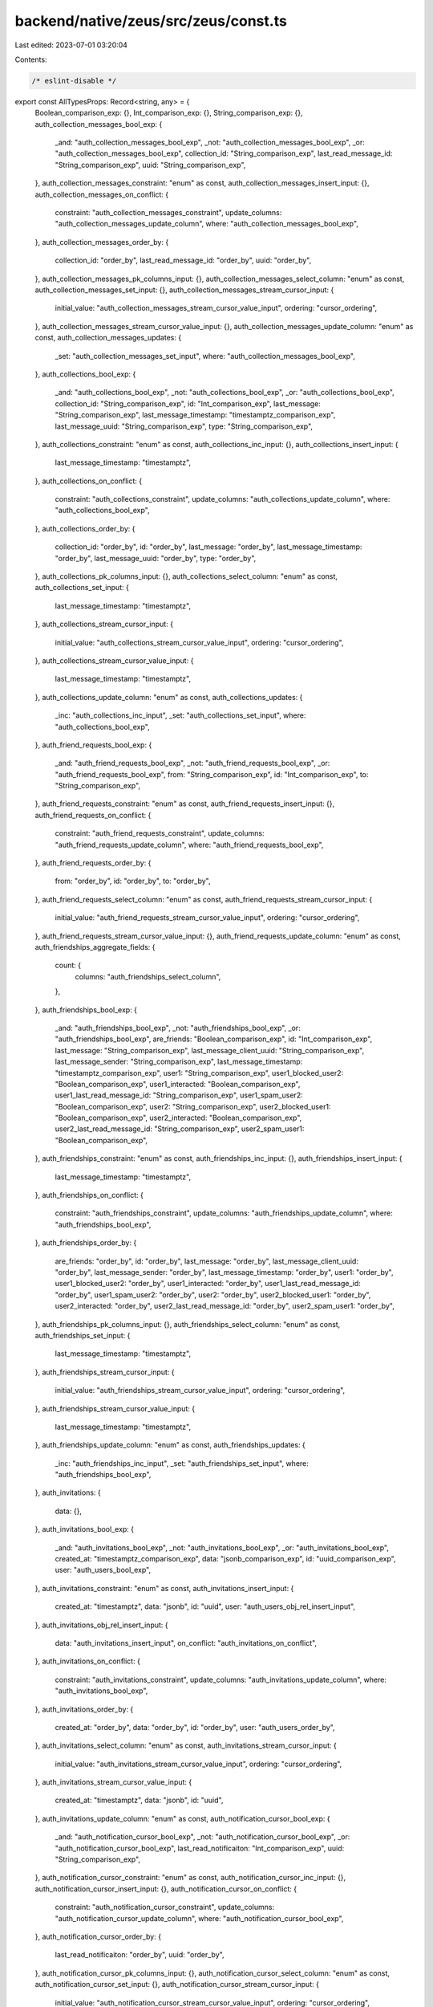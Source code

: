 backend/native/zeus/src/zeus/const.ts
=====================================

Last edited: 2023-07-01 03:20:04

Contents:

.. code-block:: ts

    /* eslint-disable */

export const AllTypesProps: Record<string, any> = {
  Boolean_comparison_exp: {},
  Int_comparison_exp: {},
  String_comparison_exp: {},
  auth_collection_messages_bool_exp: {
    _and: "auth_collection_messages_bool_exp",
    _not: "auth_collection_messages_bool_exp",
    _or: "auth_collection_messages_bool_exp",
    collection_id: "String_comparison_exp",
    last_read_message_id: "String_comparison_exp",
    uuid: "String_comparison_exp",
  },
  auth_collection_messages_constraint: "enum" as const,
  auth_collection_messages_insert_input: {},
  auth_collection_messages_on_conflict: {
    constraint: "auth_collection_messages_constraint",
    update_columns: "auth_collection_messages_update_column",
    where: "auth_collection_messages_bool_exp",
  },
  auth_collection_messages_order_by: {
    collection_id: "order_by",
    last_read_message_id: "order_by",
    uuid: "order_by",
  },
  auth_collection_messages_pk_columns_input: {},
  auth_collection_messages_select_column: "enum" as const,
  auth_collection_messages_set_input: {},
  auth_collection_messages_stream_cursor_input: {
    initial_value: "auth_collection_messages_stream_cursor_value_input",
    ordering: "cursor_ordering",
  },
  auth_collection_messages_stream_cursor_value_input: {},
  auth_collection_messages_update_column: "enum" as const,
  auth_collection_messages_updates: {
    _set: "auth_collection_messages_set_input",
    where: "auth_collection_messages_bool_exp",
  },
  auth_collections_bool_exp: {
    _and: "auth_collections_bool_exp",
    _not: "auth_collections_bool_exp",
    _or: "auth_collections_bool_exp",
    collection_id: "String_comparison_exp",
    id: "Int_comparison_exp",
    last_message: "String_comparison_exp",
    last_message_timestamp: "timestamptz_comparison_exp",
    last_message_uuid: "String_comparison_exp",
    type: "String_comparison_exp",
  },
  auth_collections_constraint: "enum" as const,
  auth_collections_inc_input: {},
  auth_collections_insert_input: {
    last_message_timestamp: "timestamptz",
  },
  auth_collections_on_conflict: {
    constraint: "auth_collections_constraint",
    update_columns: "auth_collections_update_column",
    where: "auth_collections_bool_exp",
  },
  auth_collections_order_by: {
    collection_id: "order_by",
    id: "order_by",
    last_message: "order_by",
    last_message_timestamp: "order_by",
    last_message_uuid: "order_by",
    type: "order_by",
  },
  auth_collections_pk_columns_input: {},
  auth_collections_select_column: "enum" as const,
  auth_collections_set_input: {
    last_message_timestamp: "timestamptz",
  },
  auth_collections_stream_cursor_input: {
    initial_value: "auth_collections_stream_cursor_value_input",
    ordering: "cursor_ordering",
  },
  auth_collections_stream_cursor_value_input: {
    last_message_timestamp: "timestamptz",
  },
  auth_collections_update_column: "enum" as const,
  auth_collections_updates: {
    _inc: "auth_collections_inc_input",
    _set: "auth_collections_set_input",
    where: "auth_collections_bool_exp",
  },
  auth_friend_requests_bool_exp: {
    _and: "auth_friend_requests_bool_exp",
    _not: "auth_friend_requests_bool_exp",
    _or: "auth_friend_requests_bool_exp",
    from: "String_comparison_exp",
    id: "Int_comparison_exp",
    to: "String_comparison_exp",
  },
  auth_friend_requests_constraint: "enum" as const,
  auth_friend_requests_insert_input: {},
  auth_friend_requests_on_conflict: {
    constraint: "auth_friend_requests_constraint",
    update_columns: "auth_friend_requests_update_column",
    where: "auth_friend_requests_bool_exp",
  },
  auth_friend_requests_order_by: {
    from: "order_by",
    id: "order_by",
    to: "order_by",
  },
  auth_friend_requests_select_column: "enum" as const,
  auth_friend_requests_stream_cursor_input: {
    initial_value: "auth_friend_requests_stream_cursor_value_input",
    ordering: "cursor_ordering",
  },
  auth_friend_requests_stream_cursor_value_input: {},
  auth_friend_requests_update_column: "enum" as const,
  auth_friendships_aggregate_fields: {
    count: {
      columns: "auth_friendships_select_column",
    },
  },
  auth_friendships_bool_exp: {
    _and: "auth_friendships_bool_exp",
    _not: "auth_friendships_bool_exp",
    _or: "auth_friendships_bool_exp",
    are_friends: "Boolean_comparison_exp",
    id: "Int_comparison_exp",
    last_message: "String_comparison_exp",
    last_message_client_uuid: "String_comparison_exp",
    last_message_sender: "String_comparison_exp",
    last_message_timestamp: "timestamptz_comparison_exp",
    user1: "String_comparison_exp",
    user1_blocked_user2: "Boolean_comparison_exp",
    user1_interacted: "Boolean_comparison_exp",
    user1_last_read_message_id: "String_comparison_exp",
    user1_spam_user2: "Boolean_comparison_exp",
    user2: "String_comparison_exp",
    user2_blocked_user1: "Boolean_comparison_exp",
    user2_interacted: "Boolean_comparison_exp",
    user2_last_read_message_id: "String_comparison_exp",
    user2_spam_user1: "Boolean_comparison_exp",
  },
  auth_friendships_constraint: "enum" as const,
  auth_friendships_inc_input: {},
  auth_friendships_insert_input: {
    last_message_timestamp: "timestamptz",
  },
  auth_friendships_on_conflict: {
    constraint: "auth_friendships_constraint",
    update_columns: "auth_friendships_update_column",
    where: "auth_friendships_bool_exp",
  },
  auth_friendships_order_by: {
    are_friends: "order_by",
    id: "order_by",
    last_message: "order_by",
    last_message_client_uuid: "order_by",
    last_message_sender: "order_by",
    last_message_timestamp: "order_by",
    user1: "order_by",
    user1_blocked_user2: "order_by",
    user1_interacted: "order_by",
    user1_last_read_message_id: "order_by",
    user1_spam_user2: "order_by",
    user2: "order_by",
    user2_blocked_user1: "order_by",
    user2_interacted: "order_by",
    user2_last_read_message_id: "order_by",
    user2_spam_user1: "order_by",
  },
  auth_friendships_pk_columns_input: {},
  auth_friendships_select_column: "enum" as const,
  auth_friendships_set_input: {
    last_message_timestamp: "timestamptz",
  },
  auth_friendships_stream_cursor_input: {
    initial_value: "auth_friendships_stream_cursor_value_input",
    ordering: "cursor_ordering",
  },
  auth_friendships_stream_cursor_value_input: {
    last_message_timestamp: "timestamptz",
  },
  auth_friendships_update_column: "enum" as const,
  auth_friendships_updates: {
    _inc: "auth_friendships_inc_input",
    _set: "auth_friendships_set_input",
    where: "auth_friendships_bool_exp",
  },
  auth_invitations: {
    data: {},
  },
  auth_invitations_bool_exp: {
    _and: "auth_invitations_bool_exp",
    _not: "auth_invitations_bool_exp",
    _or: "auth_invitations_bool_exp",
    created_at: "timestamptz_comparison_exp",
    data: "jsonb_comparison_exp",
    id: "uuid_comparison_exp",
    user: "auth_users_bool_exp",
  },
  auth_invitations_constraint: "enum" as const,
  auth_invitations_insert_input: {
    created_at: "timestamptz",
    data: "jsonb",
    id: "uuid",
    user: "auth_users_obj_rel_insert_input",
  },
  auth_invitations_obj_rel_insert_input: {
    data: "auth_invitations_insert_input",
    on_conflict: "auth_invitations_on_conflict",
  },
  auth_invitations_on_conflict: {
    constraint: "auth_invitations_constraint",
    update_columns: "auth_invitations_update_column",
    where: "auth_invitations_bool_exp",
  },
  auth_invitations_order_by: {
    created_at: "order_by",
    data: "order_by",
    id: "order_by",
    user: "auth_users_order_by",
  },
  auth_invitations_select_column: "enum" as const,
  auth_invitations_stream_cursor_input: {
    initial_value: "auth_invitations_stream_cursor_value_input",
    ordering: "cursor_ordering",
  },
  auth_invitations_stream_cursor_value_input: {
    created_at: "timestamptz",
    data: "jsonb",
    id: "uuid",
  },
  auth_invitations_update_column: "enum" as const,
  auth_notification_cursor_bool_exp: {
    _and: "auth_notification_cursor_bool_exp",
    _not: "auth_notification_cursor_bool_exp",
    _or: "auth_notification_cursor_bool_exp",
    last_read_notificaiton: "Int_comparison_exp",
    uuid: "String_comparison_exp",
  },
  auth_notification_cursor_constraint: "enum" as const,
  auth_notification_cursor_inc_input: {},
  auth_notification_cursor_insert_input: {},
  auth_notification_cursor_on_conflict: {
    constraint: "auth_notification_cursor_constraint",
    update_columns: "auth_notification_cursor_update_column",
    where: "auth_notification_cursor_bool_exp",
  },
  auth_notification_cursor_order_by: {
    last_read_notificaiton: "order_by",
    uuid: "order_by",
  },
  auth_notification_cursor_pk_columns_input: {},
  auth_notification_cursor_select_column: "enum" as const,
  auth_notification_cursor_set_input: {},
  auth_notification_cursor_stream_cursor_input: {
    initial_value: "auth_notification_cursor_stream_cursor_value_input",
    ordering: "cursor_ordering",
  },
  auth_notification_cursor_stream_cursor_value_input: {},
  auth_notification_cursor_update_column: "enum" as const,
  auth_notification_cursor_updates: {
    _inc: "auth_notification_cursor_inc_input",
    _set: "auth_notification_cursor_set_input",
    where: "auth_notification_cursor_bool_exp",
  },
  auth_notification_subscriptions_bool_exp: {
    _and: "auth_notification_subscriptions_bool_exp",
    _not: "auth_notification_subscriptions_bool_exp",
    _or: "auth_notification_subscriptions_bool_exp",
    auth: "String_comparison_exp",
    endpoint: "String_comparison_exp",
    expirationTime: "String_comparison_exp",
    id: "Int_comparison_exp",
    p256dh: "String_comparison_exp",
    public_key: "String_comparison_exp",
    username: "String_comparison_exp",
    uuid: "String_comparison_exp",
  },
  auth_notification_subscriptions_constraint: "enum" as const,
  auth_notification_subscriptions_inc_input: {},
  auth_notification_subscriptions_insert_input: {},
  auth_notification_subscriptions_on_conflict: {
    constraint: "auth_notification_subscriptions_constraint",
    update_columns: "auth_notification_subscriptions_update_column",
    where: "auth_notification_subscriptions_bool_exp",
  },
  auth_notification_subscriptions_order_by: {
    auth: "order_by",
    endpoint: "order_by",
    expirationTime: "order_by",
    id: "order_by",
    p256dh: "order_by",
    public_key: "order_by",
    username: "order_by",
    uuid: "order_by",
  },
  auth_notification_subscriptions_pk_columns_input: {},
  auth_notification_subscriptions_select_column: "enum" as const,
  auth_notification_subscriptions_set_input: {},
  auth_notification_subscriptions_stream_cursor_input: {
    initial_value: "auth_notification_subscriptions_stream_cursor_value_input",
    ordering: "cursor_ordering",
  },
  auth_notification_subscriptions_stream_cursor_value_input: {},
  auth_notification_subscriptions_update_column: "enum" as const,
  auth_notification_subscriptions_updates: {
    _inc: "auth_notification_subscriptions_inc_input",
    _set: "auth_notification_subscriptions_set_input",
    where: "auth_notification_subscriptions_bool_exp",
  },
  auth_notifications_aggregate_fields: {
    count: {
      columns: "auth_notifications_select_column",
    },
  },
  auth_notifications_bool_exp: {
    _and: "auth_notifications_bool_exp",
    _not: "auth_notifications_bool_exp",
    _or: "auth_notifications_bool_exp",
    body: "String_comparison_exp",
    id: "Int_comparison_exp",
    image: "String_comparison_exp",
    timestamp: "timestamptz_comparison_exp",
    title: "String_comparison_exp",
    username: "String_comparison_exp",
    uuid: "String_comparison_exp",
    viewed: "Boolean_comparison_exp",
    xnft_id: "String_comparison_exp",
  },
  auth_notifications_constraint: "enum" as const,
  auth_notifications_inc_input: {},
  auth_notifications_insert_input: {
    timestamp: "timestamptz",
  },
  auth_notifications_on_conflict: {
    constraint: "auth_notifications_constraint",
    update_columns: "auth_notifications_update_column",
    where: "auth_notifications_bool_exp",
  },
  auth_notifications_order_by: {
    body: "order_by",
    id: "order_by",
    image: "order_by",
    timestamp: "order_by",
    title: "order_by",
    username: "order_by",
    uuid: "order_by",
    viewed: "order_by",
    xnft_id: "order_by",
  },
  auth_notifications_pk_columns_input: {},
  auth_notifications_select_column: "enum" as const,
  auth_notifications_set_input: {},
  auth_notifications_stream_cursor_input: {
    initial_value: "auth_notifications_stream_cursor_value_input",
    ordering: "cursor_ordering",
  },
  auth_notifications_stream_cursor_value_input: {
    timestamp: "timestamptz",
  },
  auth_notifications_update_column: "enum" as const,
  auth_notifications_updates: {
    _inc: "auth_notifications_inc_input",
    _set: "auth_notifications_set_input",
    where: "auth_notifications_bool_exp",
  },
  auth_public_keys: {
    user_active_publickey_mappings: {
      distinct_on: "auth_user_active_publickey_mapping_select_column",
      order_by: "auth_user_active_publickey_mapping_order_by",
      where: "auth_user_active_publickey_mapping_bool_exp",
    },
    user_nfts: {
      distinct_on: "auth_user_nfts_select_column",
      order_by: "auth_user_nfts_order_by",
      where: "auth_user_nfts_bool_exp",
    },
    user_nfts_aggregate: {
      distinct_on: "auth_user_nfts_select_column",
      order_by: "auth_user_nfts_order_by",
      where: "auth_user_nfts_bool_exp",
    },
  },
  auth_public_keys_aggregate_bool_exp: {
    count: "auth_public_keys_aggregate_bool_exp_count",
  },
  auth_public_keys_aggregate_bool_exp_count: {
    arguments: "auth_public_keys_select_column",
    filter: "auth_public_keys_bool_exp",
    predicate: "Int_comparison_exp",
  },
  auth_public_keys_aggregate_fields: {
    count: {
      columns: "auth_public_keys_select_column",
    },
  },
  auth_public_keys_aggregate_order_by: {
    avg: "auth_public_keys_avg_order_by",
    count: "order_by",
    max: "auth_public_keys_max_order_by",
    min: "auth_public_keys_min_order_by",
    stddev: "auth_public_keys_stddev_order_by",
    stddev_pop: "auth_public_keys_stddev_pop_order_by",
    stddev_samp: "auth_public_keys_stddev_samp_order_by",
    sum: "auth_public_keys_sum_order_by",
    var_pop: "auth_public_keys_var_pop_order_by",
    var_samp: "auth_public_keys_var_samp_order_by",
    variance: "auth_public_keys_variance_order_by",
  },
  auth_public_keys_arr_rel_insert_input: {
    data: "auth_public_keys_insert_input",
    on_conflict: "auth_public_keys_on_conflict",
  },
  auth_public_keys_avg_order_by: {
    id: "order_by",
  },
  auth_public_keys_bool_exp: {
    _and: "auth_public_keys_bool_exp",
    _not: "auth_public_keys_bool_exp",
    _or: "auth_public_keys_bool_exp",
    blockchain: "String_comparison_exp",
    created_at: "timestamptz_comparison_exp",
    id: "Int_comparison_exp",
    is_primary: "Boolean_comparison_exp",
    public_key: "String_comparison_exp",
    user: "auth_users_bool_exp",
    user_active_publickey_mappings:
      "auth_user_active_publickey_mapping_bool_exp",
    user_id: "uuid_comparison_exp",
    user_nfts: "auth_user_nfts_bool_exp",
    user_nfts_aggregate: "auth_user_nfts_aggregate_bool_exp",
  },
  auth_public_keys_constraint: "enum" as const,
  auth_public_keys_insert_input: {
    user: "auth_users_obj_rel_insert_input",
    user_active_publickey_mappings:
      "auth_user_active_publickey_mapping_arr_rel_insert_input",
    user_id: "uuid",
    user_nfts: "auth_user_nfts_arr_rel_insert_input",
  },
  auth_public_keys_max_order_by: {
    blockchain: "order_by",
    created_at: "order_by",
    id: "order_by",
    public_key: "order_by",
    user_id: "order_by",
  },
  auth_public_keys_min_order_by: {
    blockchain: "order_by",
    created_at: "order_by",
    id: "order_by",
    public_key: "order_by",
    user_id: "order_by",
  },
  auth_public_keys_obj_rel_insert_input: {
    data: "auth_public_keys_insert_input",
    on_conflict: "auth_public_keys_on_conflict",
  },
  auth_public_keys_on_conflict: {
    constraint: "auth_public_keys_constraint",
    update_columns: "auth_public_keys_update_column",
    where: "auth_public_keys_bool_exp",
  },
  auth_public_keys_order_by: {
    blockchain: "order_by",
    created_at: "order_by",
    id: "order_by",
    is_primary: "order_by",
    public_key: "order_by",
    user: "auth_users_order_by",
    user_active_publickey_mappings_aggregate:
      "auth_user_active_publickey_mapping_aggregate_order_by",
    user_id: "order_by",
    user_nfts_aggregate: "auth_user_nfts_aggregate_order_by",
  },
  auth_public_keys_select_column: "enum" as const,
  auth_public_keys_stddev_order_by: {
    id: "order_by",
  },
  auth_public_keys_stddev_pop_order_by: {
    id: "order_by",
  },
  auth_public_keys_stddev_samp_order_by: {
    id: "order_by",
  },
  auth_public_keys_stream_cursor_input: {
    initial_value: "auth_public_keys_stream_cursor_value_input",
    ordering: "cursor_ordering",
  },
  auth_public_keys_stream_cursor_value_input: {
    created_at: "timestamptz",
    user_id: "uuid",
  },
  auth_public_keys_sum_order_by: {
    id: "order_by",
  },
  auth_public_keys_update_column: "enum" as const,
  auth_public_keys_var_pop_order_by: {
    id: "order_by",
  },
  auth_public_keys_var_samp_order_by: {
    id: "order_by",
  },
  auth_public_keys_variance_order_by: {
    id: "order_by",
  },
  auth_stripe_onramp_bool_exp: {
    _and: "auth_stripe_onramp_bool_exp",
    _not: "auth_stripe_onramp_bool_exp",
    _or: "auth_stripe_onramp_bool_exp",
    client_secret: "String_comparison_exp",
    id: "Int_comparison_exp",
    public_key: "String_comparison_exp",
    status: "String_comparison_exp",
    webhook_dump: "String_comparison_exp",
  },
  auth_stripe_onramp_constraint: "enum" as const,
  auth_stripe_onramp_inc_input: {},
  auth_stripe_onramp_insert_input: {},
  auth_stripe_onramp_on_conflict: {
    constraint: "auth_stripe_onramp_constraint",
    update_columns: "auth_stripe_onramp_update_column",
    where: "auth_stripe_onramp_bool_exp",
  },
  auth_stripe_onramp_order_by: {
    client_secret: "order_by",
    id: "order_by",
    public_key: "order_by",
    status: "order_by",
    webhook_dump: "order_by",
  },
  auth_stripe_onramp_pk_columns_input: {},
  auth_stripe_onramp_select_column: "enum" as const,
  auth_stripe_onramp_set_input: {},
  auth_stripe_onramp_stream_cursor_input: {
    initial_value: "auth_stripe_onramp_stream_cursor_value_input",
    ordering: "cursor_ordering",
  },
  auth_stripe_onramp_stream_cursor_value_input: {},
  auth_stripe_onramp_update_column: "enum" as const,
  auth_stripe_onramp_updates: {
    _inc: "auth_stripe_onramp_inc_input",
    _set: "auth_stripe_onramp_set_input",
    where: "auth_stripe_onramp_bool_exp",
  },
  auth_swaps_aggregate_order_by: {
    avg: "auth_swaps_avg_order_by",
    count: "order_by",
    max: "auth_swaps_max_order_by",
    min: "auth_swaps_min_order_by",
    stddev: "auth_swaps_stddev_order_by",
    stddev_pop: "auth_swaps_stddev_pop_order_by",
    stddev_samp: "auth_swaps_stddev_samp_order_by",
    sum: "auth_swaps_sum_order_by",
    var_pop: "auth_swaps_var_pop_order_by",
    var_samp: "auth_swaps_var_samp_order_by",
    variance: "auth_swaps_variance_order_by",
  },
  auth_swaps_arr_rel_insert_input: {
    data: "auth_swaps_insert_input",
    on_conflict: "auth_swaps_on_conflict",
  },
  auth_swaps_avg_order_by: {
    fee_amount: "order_by",
  },
  auth_swaps_bool_exp: {
    _and: "auth_swaps_bool_exp",
    _not: "auth_swaps_bool_exp",
    _or: "auth_swaps_bool_exp",
    created_at: "timestamptz_comparison_exp",
    distributor: "dropzone_distributors_bool_exp",
    distributor_id: "uuid_comparison_exp",
    fee_account_address: "String_comparison_exp",
    fee_amount: "bigint_comparison_exp",
    fee_mint_address: "String_comparison_exp",
    fee_payer_id: "uuid_comparison_exp",
    fee_payer_public_key: "String_comparison_exp",
    id: "uuid_comparison_exp",
    transaction_at: "timestamptz_comparison_exp",
    transaction_signature: "String_comparison_exp",
    user: "auth_users_bool_exp",
  },
  auth_swaps_constraint: "enum" as const,
  auth_swaps_inc_input: {
    fee_amount: "bigint",
  },
  auth_swaps_insert_input: {
    distributor: "dropzone_distributors_obj_rel_insert_input",
    distributor_id: "uuid",
    fee_amount: "bigint",
    fee_payer_id: "uuid",
    transaction_at: "timestamptz",
    user: "auth_users_obj_rel_insert_input",
  },
  auth_swaps_max_order_by: {
    created_at: "order_by",
    distributor_id: "order_by",
    fee_account_address: "order_by",
    fee_amount: "order_by",
    fee_mint_address: "order_by",
    fee_payer_id: "order_by",
    fee_payer_public_key: "order_by",
    id: "order_by",
    transaction_at: "order_by",
    transaction_signature: "order_by",
  },
  auth_swaps_min_order_by: {
    created_at: "order_by",
    distributor_id: "order_by",
    fee_account_address: "order_by",
    fee_amount: "order_by",
    fee_mint_address: "order_by",
    fee_payer_id: "order_by",
    fee_payer_public_key: "order_by",
    id: "order_by",
    transaction_at: "order_by",
    transaction_signature: "order_by",
  },
  auth_swaps_on_conflict: {
    constraint: "auth_swaps_constraint",
    update_columns: "auth_swaps_update_column",
    where: "auth_swaps_bool_exp",
  },
  auth_swaps_order_by: {
    created_at: "order_by",
    distributor: "dropzone_distributors_order_by",
    distributor_id: "order_by",
    fee_account_address: "order_by",
    fee_amount: "order_by",
    fee_mint_address: "order_by",
    fee_payer_id: "order_by",
    fee_payer_public_key: "order_by",
    id: "order_by",
    transaction_at: "order_by",
    transaction_signature: "order_by",
    user: "auth_users_order_by",
  },
  auth_swaps_pk_columns_input: {
    id: "uuid",
  },
  auth_swaps_select_column: "enum" as const,
  auth_swaps_set_input: {
    distributor_id: "uuid",
    fee_amount: "bigint",
    fee_payer_id: "uuid",
    transaction_at: "timestamptz",
  },
  auth_swaps_stddev_order_by: {
    fee_amount: "order_by",
  },
  auth_swaps_stddev_pop_order_by: {
    fee_amount: "order_by",
  },
  auth_swaps_stddev_samp_order_by: {
    fee_amount: "order_by",
  },
  auth_swaps_stream_cursor_input: {
    initial_value: "auth_swaps_stream_cursor_value_input",
    ordering: "cursor_ordering",
  },
  auth_swaps_stream_cursor_value_input: {
    created_at: "timestamptz",
    distributor_id: "uuid",
    fee_amount: "bigint",
    fee_payer_id: "uuid",
    id: "uuid",
    transaction_at: "timestamptz",
  },
  auth_swaps_sum_order_by: {
    fee_amount: "order_by",
  },
  auth_swaps_update_column: "enum" as const,
  auth_swaps_updates: {
    _inc: "auth_swaps_inc_input",
    _set: "auth_swaps_set_input",
    where: "auth_swaps_bool_exp",
  },
  auth_swaps_var_pop_order_by: {
    fee_amount: "order_by",
  },
  auth_swaps_var_samp_order_by: {
    fee_amount: "order_by",
  },
  auth_swaps_variance_order_by: {
    fee_amount: "order_by",
  },
  auth_user_active_publickey_mapping_aggregate_order_by: {
    avg: "auth_user_active_publickey_mapping_avg_order_by",
    count: "order_by",
    max: "auth_user_active_publickey_mapping_max_order_by",
    min: "auth_user_active_publickey_mapping_min_order_by",
    stddev: "auth_user_active_publickey_mapping_stddev_order_by",
    stddev_pop: "auth_user_active_publickey_mapping_stddev_pop_order_by",
    stddev_samp: "auth_user_active_publickey_mapping_stddev_samp_order_by",
    sum: "auth_user_active_publickey_mapping_sum_order_by",
    var_pop: "auth_user_active_publickey_mapping_var_pop_order_by",
    var_samp: "auth_user_active_publickey_mapping_var_samp_order_by",
    variance: "auth_user_active_publickey_mapping_variance_order_by",
  },
  auth_user_active_publickey_mapping_arr_rel_insert_input: {
    data: "auth_user_active_publickey_mapping_insert_input",
    on_conflict: "auth_user_active_publickey_mapping_on_conflict",
  },
  auth_user_active_publickey_mapping_avg_order_by: {
    public_key_id: "order_by",
  },
  auth_user_active_publickey_mapping_bool_exp: {
    _and: "auth_user_active_publickey_mapping_bool_exp",
    _not: "auth_user_active_publickey_mapping_bool_exp",
    _or: "auth_user_active_publickey_mapping_bool_exp",
    blockchain: "String_comparison_exp",
    public_key: "auth_public_keys_bool_exp",
    public_key_id: "Int_comparison_exp",
    user_id: "uuid_comparison_exp",
  },
  auth_user_active_publickey_mapping_constraint: "enum" as const,
  auth_user_active_publickey_mapping_inc_input: {},
  auth_user_active_publickey_mapping_insert_input: {
    public_key: "auth_public_keys_obj_rel_insert_input",
    user_id: "uuid",
  },
  auth_user_active_publickey_mapping_max_order_by: {
    blockchain: "order_by",
    public_key_id: "order_by",
    user_id: "order_by",
  },
  auth_user_active_publickey_mapping_min_order_by: {
    blockchain: "order_by",
    public_key_id: "order_by",
    user_id: "order_by",
  },
  auth_user_active_publickey_mapping_on_conflict: {
    constraint: "auth_user_active_publickey_mapping_constraint",
    update_columns: "auth_user_active_publickey_mapping_update_column",
    where: "auth_user_active_publickey_mapping_bool_exp",
  },
  auth_user_active_publickey_mapping_order_by: {
    blockchain: "order_by",
    public_key: "auth_public_keys_order_by",
    public_key_id: "order_by",
    user_id: "order_by",
  },
  auth_user_active_publickey_mapping_pk_columns_input: {
    user_id: "uuid",
  },
  auth_user_active_publickey_mapping_select_column: "enum" as const,
  auth_user_active_publickey_mapping_set_input: {
    user_id: "uuid",
  },
  auth_user_active_publickey_mapping_stddev_order_by: {
    public_key_id: "order_by",
  },
  auth_user_active_publickey_mapping_stddev_pop_order_by: {
    public_key_id: "order_by",
  },
  auth_user_active_publickey_mapping_stddev_samp_order_by: {
    public_key_id: "order_by",
  },
  auth_user_active_publickey_mapping_stream_cursor_input: {
    initial_value:
      "auth_user_active_publickey_mapping_stream_cursor_value_input",
    ordering: "cursor_ordering",
  },
  auth_user_active_publickey_mapping_stream_cursor_value_input: {
    user_id: "uuid",
  },
  auth_user_active_publickey_mapping_sum_order_by: {
    public_key_id: "order_by",
  },
  auth_user_active_publickey_mapping_update_column: "enum" as const,
  auth_user_active_publickey_mapping_updates: {
    _inc: "auth_user_active_publickey_mapping_inc_input",
    _set: "auth_user_active_publickey_mapping_set_input",
    where: "auth_user_active_publickey_mapping_bool_exp",
  },
  auth_user_active_publickey_mapping_var_pop_order_by: {
    public_key_id: "order_by",
  },
  auth_user_active_publickey_mapping_var_samp_order_by: {
    public_key_id: "order_by",
  },
  auth_user_active_publickey_mapping_variance_order_by: {
    public_key_id: "order_by",
  },
  auth_user_nfts_aggregate_bool_exp: {
    count: "auth_user_nfts_aggregate_bool_exp_count",
  },
  auth_user_nfts_aggregate_bool_exp_count: {
    arguments: "auth_user_nfts_select_column",
    filter: "auth_user_nfts_bool_exp",
    predicate: "Int_comparison_exp",
  },
  auth_user_nfts_aggregate_fields: {
    count: {
      columns: "auth_user_nfts_select_column",
    },
  },
  auth_user_nfts_aggregate_order_by: {
    count: "order_by",
    max: "auth_user_nfts_max_order_by",
    min: "auth_user_nfts_min_order_by",
  },
  auth_user_nfts_arr_rel_insert_input: {
    data: "auth_user_nfts_insert_input",
    on_conflict: "auth_user_nfts_on_conflict",
  },
  auth_user_nfts_bool_exp: {
    _and: "auth_user_nfts_bool_exp",
    _not: "auth_user_nfts_bool_exp",
    _or: "auth_user_nfts_bool_exp",
    blockchain: "String_comparison_exp",
    centralized_group: "String_comparison_exp",
    collection_id: "String_comparison_exp",
    nft_id: "String_comparison_exp",
    publicKeyByBlockchainPublicKey: "auth_public_keys_bool_exp",
    public_key: "String_comparison_exp",
  },
  auth_user_nfts_constraint: "enum" as const,
  auth_user_nfts_insert_input: {
    publicKeyByBlockchainPublicKey: "auth_public_keys_obj_rel_insert_input",
  },
  auth_user_nfts_max_order_by: {
    blockchain: "order_by",
    centralized_group: "order_by",
    collection_id: "order_by",
    nft_id: "order_by",
    public_key: "order_by",
  },
  auth_user_nfts_min_order_by: {
    blockchain: "order_by",
    centralized_group: "order_by",
    collection_id: "order_by",
    nft_id: "order_by",
    public_key: "order_by",
  },
  auth_user_nfts_on_conflict: {
    constraint: "auth_user_nfts_constraint",
    update_columns: "auth_user_nfts_update_column",
    where: "auth_user_nfts_bool_exp",
  },
  auth_user_nfts_order_by: {
    blockchain: "order_by",
    centralized_group: "order_by",
    collection_id: "order_by",
    nft_id: "order_by",
    publicKeyByBlockchainPublicKey: "auth_public_keys_order_by",
    public_key: "order_by",
  },
  auth_user_nfts_select_column: "enum" as const,
  auth_user_nfts_stream_cursor_input: {
    initial_value: "auth_user_nfts_stream_cursor_value_input",
    ordering: "cursor_ordering",
  },
  auth_user_nfts_stream_cursor_value_input: {},
  auth_user_nfts_update_column: "enum" as const,
  auth_users: {
    dropzone_claims: {
      distinct_on: "dropzone_claims_select_column",
      order_by: "dropzone_claims_order_by",
      where: "dropzone_claims_bool_exp",
    },
    public_keys: {
      distinct_on: "auth_public_keys_select_column",
      order_by: "auth_public_keys_order_by",
      where: "auth_public_keys_bool_exp",
    },
    public_keys_aggregate: {
      distinct_on: "auth_public_keys_select_column",
      order_by: "auth_public_keys_order_by",
      where: "auth_public_keys_bool_exp",
    },
    referred_users: {
      distinct_on: "auth_users_select_column",
      order_by: "auth_users_order_by",
      where: "auth_users_bool_exp",
    },
    referred_users_aggregate: {
      distinct_on: "auth_users_select_column",
      order_by: "auth_users_order_by",
      where: "auth_users_bool_exp",
    },
    swaps: {
      distinct_on: "auth_swaps_select_column",
      order_by: "auth_swaps_order_by",
      where: "auth_swaps_bool_exp",
    },
  },
  auth_users_aggregate_bool_exp: {
    count: "auth_users_aggregate_bool_exp_count",
  },
  auth_users_aggregate_bool_exp_count: {
    arguments: "auth_users_select_column",
    filter: "auth_users_bool_exp",
    predicate: "Int_comparison_exp",
  },
  auth_users_aggregate_fields: {
    count: {
      columns: "auth_users_select_column",
    },
  },
  auth_users_aggregate_order_by: {
    count: "order_by",
    max: "auth_users_max_order_by",
    min: "auth_users_min_order_by",
  },
  auth_users_arr_rel_insert_input: {
    data: "auth_users_insert_input",
    on_conflict: "auth_users_on_conflict",
  },
  auth_users_bool_exp: {
    _and: "auth_users_bool_exp",
    _not: "auth_users_bool_exp",
    _or: "auth_users_bool_exp",
    created_at: "timestamptz_comparison_exp",
    dropzone_claims: "dropzone_claims_bool_exp",
    id: "uuid_comparison_exp",
    invitation: "auth_invitations_bool_exp",
    public_keys: "auth_public_keys_bool_exp",
    public_keys_aggregate: "auth_public_keys_aggregate_bool_exp",
    referred_users: "auth_users_bool_exp",
    referred_users_aggregate: "auth_users_aggregate_bool_exp",
    referrer: "auth_users_bool_exp",
    swaps: "auth_swaps_bool_exp",
    username: "citext_comparison_exp",
  },
  auth_users_constraint: "enum" as const,
  auth_users_insert_input: {
    dropzone_claims: "dropzone_claims_arr_rel_insert_input",
    id: "uuid",
    invitation: "auth_invitations_obj_rel_insert_input",
    invitation_id: "uuid",
    public_keys: "auth_public_keys_arr_rel_insert_input",
    referred_users: "auth_users_arr_rel_insert_input",
    referrer: "auth_users_obj_rel_insert_input",
    referrer_id: "uuid",
    swaps: "auth_swaps_arr_rel_insert_input",
    username: "citext",
  },
  auth_users_max_order_by: {
    created_at: "order_by",
    id: "order_by",
    username: "order_by",
  },
  auth_users_min_order_by: {
    created_at: "order_by",
    id: "order_by",
    username: "order_by",
  },
  auth_users_obj_rel_insert_input: {
    data: "auth_users_insert_input",
    on_conflict: "auth_users_on_conflict",
  },
  auth_users_on_conflict: {
    constraint: "auth_users_constraint",
    update_columns: "auth_users_update_column",
    where: "auth_users_bool_exp",
  },
  auth_users_order_by: {
    created_at: "order_by",
    dropzone_claims_aggregate: "dropzone_claims_aggregate_order_by",
    id: "order_by",
    invitation: "auth_invitations_order_by",
    public_keys_aggregate: "auth_public_keys_aggregate_order_by",
    referred_users_aggregate: "auth_users_aggregate_order_by",
    referrer: "auth_users_order_by",
    swaps_aggregate: "auth_swaps_aggregate_order_by",
    username: "order_by",
  },
  auth_users_pk_columns_input: {
    id: "uuid",
  },
  auth_users_select_column: "enum" as const,
  auth_users_set_input: {
    avatar_nft: "citext",
    updated_at: "timestamptz",
  },
  auth_users_stream_cursor_input: {
    initial_value: "auth_users_stream_cursor_value_input",
    ordering: "cursor_ordering",
  },
  auth_users_stream_cursor_value_input: {
    created_at: "timestamptz",
    id: "uuid",
    username: "citext",
  },
  auth_users_update_column: "enum" as const,
  auth_users_updates: {
    _set: "auth_users_set_input",
    where: "auth_users_bool_exp",
  },
  auth_users_whose_username_matches_args: {},
  auth_xnft_preferences_bool_exp: {
    _and: "auth_xnft_preferences_bool_exp",
    _not: "auth_xnft_preferences_bool_exp",
    _or: "auth_xnft_preferences_bool_exp",
    disabled: "String_comparison_exp",
    id: "Int_comparison_exp",
    media: "Boolean_comparison_exp",
    notifications: "Boolean_comparison_exp",
    username: "String_comparison_exp",
    uuid: "String_comparison_exp",
    xnft_id: "String_comparison_exp",
  },
  auth_xnft_preferences_constraint: "enum" as const,
  auth_xnft_preferences_inc_input: {},
  auth_xnft_preferences_insert_input: {},
  auth_xnft_preferences_on_conflict: {
    constraint: "auth_xnft_preferences_constraint",
    update_columns: "auth_xnft_preferences_update_column",
    where: "auth_xnft_preferences_bool_exp",
  },
  auth_xnft_preferences_order_by: {
    disabled: "order_by",
    id: "order_by",
    media: "order_by",
    notifications: "order_by",
    username: "order_by",
    uuid: "order_by",
    xnft_id: "order_by",
  },
  auth_xnft_preferences_pk_columns_input: {},
  auth_xnft_preferences_select_column: "enum" as const,
  auth_xnft_preferences_set_input: {},
  auth_xnft_preferences_stream_cursor_input: {
    initial_value: "auth_xnft_preferences_stream_cursor_value_input",
    ordering: "cursor_ordering",
  },
  auth_xnft_preferences_stream_cursor_value_input: {},
  auth_xnft_preferences_update_column: "enum" as const,
  auth_xnft_preferences_updates: {
    _inc: "auth_xnft_preferences_inc_input",
    _set: "auth_xnft_preferences_set_input",
    where: "auth_xnft_preferences_bool_exp",
  },
  auth_xnft_secrets_bool_exp: {
    _and: "auth_xnft_secrets_bool_exp",
    _not: "auth_xnft_secrets_bool_exp",
    _or: "auth_xnft_secrets_bool_exp",
    id: "Int_comparison_exp",
    secret: "String_comparison_exp",
    xnft_id: "String_comparison_exp",
  },
  auth_xnft_secrets_constraint: "enum" as const,
  auth_xnft_secrets_inc_input: {},
  auth_xnft_secrets_insert_input: {},
  auth_xnft_secrets_on_conflict: {
    constraint: "auth_xnft_secrets_constraint",
    update_columns: "auth_xnft_secrets_update_column",
    where: "auth_xnft_secrets_bool_exp",
  },
  auth_xnft_secrets_order_by: {
    id: "order_by",
    secret: "order_by",
    xnft_id: "order_by",
  },
  auth_xnft_secrets_pk_columns_input: {},
  auth_xnft_secrets_select_column: "enum" as const,
  auth_xnft_secrets_set_input: {},
  auth_xnft_secrets_stream_cursor_input: {
    initial_value: "auth_xnft_secrets_stream_cursor_value_input",
    ordering: "cursor_ordering",
  },
  auth_xnft_secrets_stream_cursor_value_input: {},
  auth_xnft_secrets_update_column: "enum" as const,
  auth_xnft_secrets_updates: {
    _inc: "auth_xnft_secrets_inc_input",
    _set: "auth_xnft_secrets_set_input",
    where: "auth_xnft_secrets_bool_exp",
  },
  bigint: `scalar.bigint` as const,
  bigint_comparison_exp: {
    _eq: "bigint",
    _gt: "bigint",
    _gte: "bigint",
    _in: "bigint",
    _lt: "bigint",
    _lte: "bigint",
    _neq: "bigint",
    _nin: "bigint",
  },
  citext: `scalar.citext` as const,
  citext_comparison_exp: {
    _eq: "citext",
    _gt: "citext",
    _gte: "citext",
    _ilike: "citext",
    _in: "citext",
    _iregex: "citext",
    _like: "citext",
    _lt: "citext",
    _lte: "citext",
    _neq: "citext",
    _nilike: "citext",
    _nin: "citext",
    _niregex: "citext",
    _nlike: "citext",
    _nregex: "citext",
    _nsimilar: "citext",
    _regex: "citext",
    _similar: "citext",
  },
  cursor_ordering: "enum" as const,
  dropzone_claims_aggregate_order_by: {
    avg: "dropzone_claims_avg_order_by",
    count: "order_by",
    max: "dropzone_claims_max_order_by",
    min: "dropzone_claims_min_order_by",
    stddev: "dropzone_claims_stddev_order_by",
    stddev_pop: "dropzone_claims_stddev_pop_order_by",
    stddev_samp: "dropzone_claims_stddev_samp_order_by",
    sum: "dropzone_claims_sum_order_by",
    var_pop: "dropzone_claims_var_pop_order_by",
    var_samp: "dropzone_claims_var_samp_order_by",
    variance: "dropzone_claims_variance_order_by",
  },
  dropzone_claims_arr_rel_insert_input: {
    data: "dropzone_claims_insert_input",
    on_conflict: "dropzone_claims_on_conflict",
  },
  dropzone_claims_avg_order_by: {
    amount: "order_by",
    ordinal: "order_by",
  },
  dropzone_claims_bool_exp: {
    _and: "dropzone_claims_bool_exp",
    _not: "dropzone_claims_bool_exp",
    _or: "dropzone_claims_bool_exp",
    amount: "bigint_comparison_exp",
    claimant: "auth_users_bool_exp",
    claimant_id: "uuid_comparison_exp",
    claimant_public_key: "String_comparison_exp",
    claimed_at: "timestamptz_comparison_exp",
    created_at: "timestamptz_comparison_exp",
    distributor: "dropzone_distributors_bool_exp",
    distributor_id: "uuid_comparison_exp",
    ordinal: "Int_comparison_exp",
    transaction_signature: "String_comparison_exp",
    viewed_at: "timestamptz_comparison_exp",
  },
  dropzone_claims_constraint: "enum" as const,
  dropzone_claims_inc_input: {
    amount: "bigint",
  },
  dropzone_claims_insert_input: {
    amount: "bigint",
    claimant: "auth_users_obj_rel_insert_input",
    claimant_id: "uuid",
    claimed_at: "timestamptz",
    created_at: "timestamptz",
    distributor: "dropzone_distributors_obj_rel_insert_input",
    distributor_id: "uuid",
    viewed_at: "timestamptz",
  },
  dropzone_claims_max_order_by: {
    amount: "order_by",
    claimant_id: "order_by",
    claimant_public_key: "order_by",
    claimed_at: "order_by",
    created_at: "order_by",
    distributor_id: "order_by",
    ordinal: "order_by",
    transaction_signature: "order_by",
    viewed_at: "order_by",
  },
  dropzone_claims_min_order_by: {
    amount: "order_by",
    claimant_id: "order_by",
    claimant_public_key: "order_by",
    claimed_at: "order_by",
    created_at: "order_by",
    distributor_id: "order_by",
    ordinal: "order_by",
    transaction_signature: "order_by",
    viewed_at: "order_by",
  },
  dropzone_claims_on_conflict: {
    constraint: "dropzone_claims_constraint",
    update_columns: "dropzone_claims_update_column",
    where: "dropzone_claims_bool_exp",
  },
  dropzone_claims_order_by: {
    amount: "order_by",
    claimant: "auth_users_order_by",
    claimant_id: "order_by",
    claimant_public_key: "order_by",
    claimed_at: "order_by",
    created_at: "order_by",
    distributor: "dropzone_distributors_order_by",
    distributor_id: "order_by",
    ordinal: "order_by",
    transaction_signature: "order_by",
    viewed_at: "order_by",
  },
  dropzone_claims_pk_columns_input: {
    claimant_id: "uuid",
    distributor_id: "uuid",
  },
  dropzone_claims_select_column: "enum" as const,
  dropzone_claims_set_input: {
    amount: "bigint",
    claimant_id: "uuid",
    claimed_at: "timestamptz",
    created_at: "timestamptz",
    distributor_id: "uuid",
    viewed_at: "timestamptz",
  },
  dropzone_claims_stddev_order_by: {
    amount: "order_by",
    ordinal: "order_by",
  },
  dropzone_claims_stddev_pop_order_by: {
    amount: "order_by",
    ordinal: "order_by",
  },
  dropzone_claims_stddev_samp_order_by: {
    amount: "order_by",
    ordinal: "order_by",
  },
  dropzone_claims_stream_cursor_input: {
    initial_value: "dropzone_claims_stream_cursor_value_input",
    ordering: "cursor_ordering",
  },
  dropzone_claims_stream_cursor_value_input: {
    amount: "bigint",
    claimant_id: "uuid",
    claimed_at: "timestamptz",
    created_at: "timestamptz",
    distributor_id: "uuid",
    viewed_at: "timestamptz",
  },
  dropzone_claims_sum_order_by: {
    amount: "order_by",
    ordinal: "order_by",
  },
  dropzone_claims_update_column: "enum" as const,
  dropzone_claims_updates: {
    _inc: "dropzone_claims_inc_input",
    _set: "dropzone_claims_set_input",
    where: "dropzone_claims_bool_exp",
  },
  dropzone_claims_var_pop_order_by: {
    amount: "order_by",
    ordinal: "order_by",
  },
  dropzone_claims_var_samp_order_by: {
    amount: "order_by",
    ordinal: "order_by",
  },
  dropzone_claims_variance_order_by: {
    amount: "order_by",
    ordinal: "order_by",
  },
  dropzone_distributor_categories: {
    data: {},
    distributors: {
      distinct_on: "dropzone_distributors_select_column",
      order_by: "dropzone_distributors_order_by",
      where: "dropzone_distributors_bool_exp",
    },
  },
  dropzone_distributor_categories_append_input: {
    data: "jsonb",
  },
  dropzone_distributor_categories_bool_exp: {
    _and: "dropzone_distributor_categories_bool_exp",
    _not: "dropzone_distributor_categories_bool_exp",
    _or: "dropzone_distributor_categories_bool_exp",
    data: "jsonb_comparison_exp",
    distributors: "dropzone_distributors_bool_exp",
    id: "uuid_comparison_exp",
    name: "String_comparison_exp",
  },
  dropzone_distributor_categories_constraint: "enum" as const,
  dropzone_distributor_categories_delete_at_path_input: {},
  dropzone_distributor_categories_delete_elem_input: {},
  dropzone_distributor_categories_delete_key_input: {},
  dropzone_distributor_categories_insert_input: {
    data: "jsonb",
    distributors: "dropzone_distributors_arr_rel_insert_input",
    id: "uuid",
  },
  dropzone_distributor_categories_obj_rel_insert_input: {
    data: "dropzone_distributor_categories_insert_input",
    on_conflict: "dropzone_distributor_categories_on_conflict",
  },
  dropzone_distributor_categories_on_conflict: {
    constraint: "dropzone_distributor_categories_constraint",
    update_columns: "dropzone_distributor_categories_update_column",
    where: "dropzone_distributor_categories_bool_exp",
  },
  dropzone_distributor_categories_order_by: {
    data: "order_by",
    distributors_aggregate: "dropzone_distributors_aggregate_order_by",
    id: "order_by",
    name: "order_by",
  },
  dropzone_distributor_categories_pk_columns_input: {
    id: "uuid",
  },
  dropzone_distributor_categories_prepend_input: {
    data: "jsonb",
  },
  dropzone_distributor_categories_select_column: "enum" as const,
  dropzone_distributor_categories_set_input: {
    data: "jsonb",
    id: "uuid",
  },
  dropzone_distributor_categories_stream_cursor_input: {
    initial_value: "dropzone_distributor_categories_stream_cursor_value_input",
    ordering: "cursor_ordering",
  },
  dropzone_distributor_categories_stream_cursor_value_input: {
    data: "jsonb",
    id: "uuid",
  },
  dropzone_distributor_categories_update_column: "enum" as const,
  dropzone_distributor_categories_updates: {
    _append: "dropzone_distributor_categories_append_input",
    _delete_at_path: "dropzone_distributor_categories_delete_at_path_input",
    _delete_elem: "dropzone_distributor_categories_delete_elem_input",
    _delete_key: "dropzone_distributor_categories_delete_key_input",
    _prepend: "dropzone_distributor_categories_prepend_input",
    _set: "dropzone_distributor_categories_set_input",
    where: "dropzone_distributor_categories_bool_exp",
  },
  dropzone_distributors: {
    claims: {
      distinct_on: "dropzone_claims_select_column",
      order_by: "dropzone_claims_order_by",
      where: "dropzone_claims_bool_exp",
    },
    data: {},
    swaps: {
      distinct_on: "auth_swaps_select_column",
      order_by: "auth_swaps_order_by",
      where: "auth_swaps_bool_exp",
    },
  },
  dropzone_distributors_aggregate_order_by: {
    count: "order_by",
    max: "dropzone_distributors_max_order_by",
    min: "dropzone_distributors_min_order_by",
  },
  dropzone_distributors_append_input: {
    data: "jsonb",
  },
  dropzone_distributors_arr_rel_insert_input: {
    data: "dropzone_distributors_insert_input",
    on_conflict: "dropzone_distributors_on_conflict",
  },
  dropzone_distributors_bool_exp: {
    _and: "dropzone_distributors_bool_exp",
    _not: "dropzone_distributors_bool_exp",
    _or: "dropzone_distributors_bool_exp",
    category: "dropzone_distributor_categories_bool_exp",
    category_id: "uuid_comparison_exp",
    claims: "dropzone_claims_bool_exp",
    created_at: "timestamptz_comparison_exp",
    data: "jsonb_comparison_exp",
    id: "uuid_comparison_exp",
    lookup_table_public_key: "String_comparison_exp",
    mint_public_key: "String_comparison_exp",
    public_key: "String_comparison_exp",
    published_at: "timestamptz_comparison_exp",
    secret: "uuid_comparison_exp",
    swaps: "auth_swaps_bool_exp",
    transaction_signature: "String_comparison_exp",
  },
  dropzone_distributors_constraint: "enum" as const,
  dropzone_distributors_delete_at_path_input: {},
  dropzone_distributors_delete_elem_input: {},
  dropzone_distributors_delete_key_input: {},
  dropzone_distributors_insert_input: {
    category: "dropzone_distributor_categories_obj_rel_insert_input",
    category_id: "uuid",
    claims: "dropzone_claims_arr_rel_insert_input",
    created_at: "timestamptz",
    data: "jsonb",
    id: "uuid",
    published_at: "timestamptz",
    swaps: "auth_swaps_arr_rel_insert_input",
  },
  dropzone_distributors_max_order_by: {
    category_id: "order_by",
    created_at: "order_by",
    id: "order_by",
    lookup_table_public_key: "order_by",
    mint_public_key: "order_by",
    public_key: "order_by",
    published_at: "order_by",
    secret: "order_by",
    transaction_signature: "order_by",
  },
  dropzone_distributors_min_order_by: {
    category_id: "order_by",
    created_at: "order_by",
    id: "order_by",
    lookup_table_public_key: "order_by",
    mint_public_key: "order_by",
    public_key: "order_by",
    published_at: "order_by",
    secret: "order_by",
    transaction_signature: "order_by",
  },
  dropzone_distributors_obj_rel_insert_input: {
    data: "dropzone_distributors_insert_input",
    on_conflict: "dropzone_distributors_on_conflict",
  },
  dropzone_distributors_on_conflict: {
    constraint: "dropzone_distributors_constraint",
    update_columns: "dropzone_distributors_update_column",
    where: "dropzone_distributors_bool_exp",
  },
  dropzone_distributors_order_by: {
    category: "dropzone_distributor_categories_order_by",
    category_id: "order_by",
    claims_aggregate: "dropzone_claims_aggregate_order_by",
    created_at: "order_by",
    data: "order_by",
    id: "order_by",
    lookup_table_public_key: "order_by",
    mint_public_key: "order_by",
    public_key: "order_by",
    published_at: "order_by",
    secret: "order_by",
    swaps_aggregate: "auth_swaps_aggregate_order_by",
    transaction_signature: "order_by",
  },
  dropzone_distributors_pk_columns_input: {
    id: "uuid",
  },
  dropzone_distributors_prepend_input: {
    data: "jsonb",
  },
  dropzone_distributors_select_column: "enum" as const,
  dropzone_distributors_set_input: {
    category_id: "uuid",
    created_at: "timestamptz",
    data: "jsonb",
    id: "uuid",
    published_at: "timestamptz",
  },
  dropzone_distributors_stream_cursor_input: {
    initial_value: "dropzone_distributors_stream_cursor_value_input",
    ordering: "cursor_ordering",
  },
  dropzone_distributors_stream_cursor_value_input: {
    category_id: "uuid",
    created_at: "timestamptz",
    data: "jsonb",
    id: "uuid",
    published_at: "timestamptz",
    secret: "uuid",
  },
  dropzone_distributors_update_column: "enum" as const,
  dropzone_distributors_updates: {
    _append: "dropzone_distributors_append_input",
    _delete_at_path: "dropzone_distributors_delete_at_path_input",
    _delete_elem: "dropzone_distributors_delete_elem_input",
    _delete_key: "dropzone_distributors_delete_key_input",
    _prepend: "dropzone_distributors_prepend_input",
    _set: "dropzone_distributors_set_input",
    where: "dropzone_distributors_bool_exp",
  },
  invitations_aggregate_fields: {
    count: {
      columns: "invitations_select_column",
    },
  },
  invitations_bool_exp: {
    _and: "invitations_bool_exp",
    _not: "invitations_bool_exp",
    _or: "invitations_bool_exp",
    claimed_at: "timestamptz_comparison_exp",
    id: "uuid_comparison_exp",
  },
  invitations_order_by: {
    claimed_at: "order_by",
    id: "order_by",
  },
  invitations_select_column: "enum" as const,
  invitations_stream_cursor_input: {
    initial_value: "invitations_stream_cursor_value_input",
    ordering: "cursor_ordering",
  },
  invitations_stream_cursor_value_input: {
    claimed_at: "timestamptz",
    id: "uuid",
  },
  jsonb: `scalar.jsonb` as const,
  jsonb_cast_exp: {
    String: "String_comparison_exp",
  },
  jsonb_comparison_exp: {
    _cast: "jsonb_cast_exp",
    _contained_in: "jsonb",
    _contains: "jsonb",
    _eq: "jsonb",
    _gt: "jsonb",
    _gte: "jsonb",
    _in: "jsonb",
    _lt: "jsonb",
    _lte: "jsonb",
    _neq: "jsonb",
    _nin: "jsonb",
  },
  mutation_root: {
    delete_auth_collection_messages: {
      where: "auth_collection_messages_bool_exp",
    },
    delete_auth_collection_messages_by_pk: {},
    delete_auth_collections: {
      where: "auth_collections_bool_exp",
    },
    delete_auth_collections_by_pk: {},
    delete_auth_friend_requests: {
      where: "auth_friend_requests_bool_exp",
    },
    delete_auth_friend_requests_by_pk: {},
    delete_auth_friendships: {
      where: "auth_friendships_bool_exp",
    },
    delete_auth_friendships_by_pk: {},
    delete_auth_notification_subscriptions: {
      where: "auth_notification_subscriptions_bool_exp",
    },
    delete_auth_notification_subscriptions_by_pk: {},
    delete_auth_public_keys: {
      where: "auth_public_keys_bool_exp",
    },
    delete_auth_public_keys_by_pk: {},
    delete_auth_user_nfts: {
      where: "auth_user_nfts_bool_exp",
    },
    delete_auth_user_nfts_by_pk: {},
    delete_auth_xnft_preferences: {
      where: "auth_xnft_preferences_bool_exp",
    },
    delete_auth_xnft_preferences_by_pk: {},
    insert_auth_collection_messages: {
      objects: "auth_collection_messages_insert_input",
      on_conflict: "auth_collection_messages_on_conflict",
    },
    insert_auth_collection_messages_one: {
      object: "auth_collection_messages_insert_input",
      on_conflict: "auth_collection_messages_on_conflict",
    },
    insert_auth_collections: {
      objects: "auth_collections_insert_input",
      on_conflict: "auth_collections_on_conflict",
    },
    insert_auth_collections_one: {
      object: "auth_collections_insert_input",
      on_conflict: "auth_collections_on_conflict",
    },
    insert_auth_friend_requests: {
      objects: "auth_friend_requests_insert_input",
      on_conflict: "auth_friend_requests_on_conflict",
    },
    insert_auth_friend_requests_one: {
      object: "auth_friend_requests_insert_input",
      on_conflict: "auth_friend_requests_on_conflict",
    },
    insert_auth_friendships: {
      objects: "auth_friendships_insert_input",
      on_conflict: "auth_friendships_on_conflict",
    },
    insert_auth_friendships_one: {
      object: "auth_friendships_insert_input",
      on_conflict: "auth_friendships_on_conflict",
    },
    insert_auth_invitations: {
      objects: "auth_invitations_insert_input",
      on_conflict: "auth_invitations_on_conflict",
    },
    insert_auth_invitations_one: {
      object: "auth_invitations_insert_input",
      on_conflict: "auth_invitations_on_conflict",
    },
    insert_auth_notification_cursor: {
      objects: "auth_notification_cursor_insert_input",
      on_conflict: "auth_notification_cursor_on_conflict",
    },
    insert_auth_notification_cursor_one: {
      object: "auth_notification_cursor_insert_input",
      on_conflict: "auth_notification_cursor_on_conflict",
    },
    insert_auth_notification_subscriptions: {
      objects: "auth_notification_subscriptions_insert_input",
      on_conflict: "auth_notification_subscriptions_on_conflict",
    },
    insert_auth_notification_subscriptions_one: {
      object: "auth_notification_subscriptions_insert_input",
      on_conflict: "auth_notification_subscriptions_on_conflict",
    },
    insert_auth_notifications: {
      objects: "auth_notifications_insert_input",
      on_conflict: "auth_notifications_on_conflict",
    },
    insert_auth_notifications_one: {
      object: "auth_notifications_insert_input",
      on_conflict: "auth_notifications_on_conflict",
    },
    insert_auth_public_keys: {
      objects: "auth_public_keys_insert_input",
      on_conflict: "auth_public_keys_on_conflict",
    },
    insert_auth_public_keys_one: {
      object: "auth_public_keys_insert_input",
      on_conflict: "auth_public_keys_on_conflict",
    },
    insert_auth_stripe_onramp: {
      objects: "auth_stripe_onramp_insert_input",
      on_conflict: "auth_stripe_onramp_on_conflict",
    },
    insert_auth_stripe_onramp_one: {
      object: "auth_stripe_onramp_insert_input",
      on_conflict: "auth_stripe_onramp_on_conflict",
    },
    insert_auth_swaps: {
      objects: "auth_swaps_insert_input",
      on_conflict: "auth_swaps_on_conflict",
    },
    insert_auth_swaps_one: {
      object: "auth_swaps_insert_input",
      on_conflict: "auth_swaps_on_conflict",
    },
    insert_auth_user_active_publickey_mapping: {
      objects: "auth_user_active_publickey_mapping_insert_input",
      on_conflict: "auth_user_active_publickey_mapping_on_conflict",
    },
    insert_auth_user_active_publickey_mapping_one: {
      object: "auth_user_active_publickey_mapping_insert_input",
      on_conflict: "auth_user_active_publickey_mapping_on_conflict",
    },
    insert_auth_user_nfts: {
      objects: "auth_user_nfts_insert_input",
      on_conflict: "auth_user_nfts_on_conflict",
    },
    insert_auth_user_nfts_one: {
      object: "auth_user_nfts_insert_input",
      on_conflict: "auth_user_nfts_on_conflict",
    },
    insert_auth_users: {
      objects: "auth_users_insert_input",
      on_conflict: "auth_users_on_conflict",
    },
    insert_auth_users_one: {
      object: "auth_users_insert_input",
      on_conflict: "auth_users_on_conflict",
    },
    insert_auth_xnft_preferences: {
      objects: "auth_xnft_preferences_insert_input",
      on_conflict: "auth_xnft_preferences_on_conflict",
    },
    insert_auth_xnft_preferences_one: {
      object: "auth_xnft_preferences_insert_input",
      on_conflict: "auth_xnft_preferences_on_conflict",
    },
    insert_auth_xnft_secrets: {
      objects: "auth_xnft_secrets_insert_input",
      on_conflict: "auth_xnft_secrets_on_conflict",
    },
    insert_auth_xnft_secrets_one: {
      object: "auth_xnft_secrets_insert_input",
      on_conflict: "auth_xnft_secrets_on_conflict",
    },
    insert_dropzone_claims: {
      objects: "dropzone_claims_insert_input",
      on_conflict: "dropzone_claims_on_conflict",
    },
    insert_dropzone_claims_one: {
      object: "dropzone_claims_insert_input",
      on_conflict: "dropzone_claims_on_conflict",
    },
    insert_dropzone_distributor_categories: {
      objects: "dropzone_distributor_categories_insert_input",
      on_conflict: "dropzone_distributor_categories_on_conflict",
    },
    insert_dropzone_distributor_categories_one: {
      object: "dropzone_distributor_categories_insert_input",
      on_conflict: "dropzone_distributor_categories_on_conflict",
    },
    insert_dropzone_distributors: {
      objects: "dropzone_distributors_insert_input",
      on_conflict: "dropzone_distributors_on_conflict",
    },
    insert_dropzone_distributors_one: {
      object: "dropzone_distributors_insert_input",
      on_conflict: "dropzone_distributors_on_conflict",
    },
    update_auth_collection_messages: {
      _set: "auth_collection_messages_set_input",
      where: "auth_collection_messages_bool_exp",
    },
    update_auth_collection_messages_by_pk: {
      _set: "auth_collection_messages_set_input",
      pk_columns: "auth_collection_messages_pk_columns_input",
    },
    update_auth_collection_messages_many: {
      updates: "auth_collection_messages_updates",
    },
    update_auth_collections: {
      _inc: "auth_collections_inc_input",
      _set: "auth_collections_set_input",
      where: "auth_collections_bool_exp",
    },
    update_auth_collections_by_pk: {
      _inc: "auth_collections_inc_input",
      _set: "auth_collections_set_input",
      pk_columns: "auth_collections_pk_columns_input",
    },
    update_auth_collections_many: {
      updates: "auth_collections_updates",
    },
    update_auth_friendships: {
      _inc: "auth_friendships_inc_input",
      _set: "auth_friendships_set_input",
      where: "auth_friendships_bool_exp",
    },
    update_auth_friendships_by_pk: {
      _inc: "auth_friendships_inc_input",
      _set: "auth_friendships_set_input",
      pk_columns: "auth_friendships_pk_columns_input",
    },
    update_auth_friendships_many: {
      updates: "auth_friendships_updates",
    },
    update_auth_notification_cursor: {
      _inc: "auth_notification_cursor_inc_input",
      _set: "auth_notification_cursor_set_input",
      where: "auth_notification_cursor_bool_exp",
    },
    update_auth_notification_cursor_by_pk: {
      _inc: "auth_notification_cursor_inc_input",
      _set: "auth_notification_cursor_set_input",
      pk_columns: "auth_notification_cursor_pk_columns_input",
    },
    update_auth_notification_cursor_many: {
      updates: "auth_notification_cursor_updates",
    },
    update_auth_notification_subscriptions: {
      _inc: "auth_notification_subscriptions_inc_input",
      _set: "auth_notification_subscriptions_set_input",
      where: "auth_notification_subscriptions_bool_exp",
    },
    update_auth_notification_subscriptions_by_pk: {
      _inc: "auth_notification_subscriptions_inc_input",
      _set: "auth_notification_subscriptions_set_input",
      pk_columns: "auth_notification_subscriptions_pk_columns_input",
    },
    update_auth_notification_subscriptions_many: {
      updates: "auth_notification_subscriptions_updates",
    },
    update_auth_notifications: {
      _inc: "auth_notifications_inc_input",
      _set: "auth_notifications_set_input",
      where: "auth_notifications_bool_exp",
    },
    update_auth_notifications_by_pk: {
      _inc: "auth_notifications_inc_input",
      _set: "auth_notifications_set_input",
      pk_columns: "auth_notifications_pk_columns_input",
    },
    update_auth_notifications_many: {
      updates: "auth_notifications_updates",
    },
    update_auth_stripe_onramp: {
      _inc: "auth_stripe_onramp_inc_input",
      _set: "auth_stripe_onramp_set_input",
      where: "auth_stripe_onramp_bool_exp",
    },
    update_auth_stripe_onramp_by_pk: {
      _inc: "auth_stripe_onramp_inc_input",
      _set: "auth_stripe_onramp_set_input",
      pk_columns: "auth_stripe_onramp_pk_columns_input",
    },
    update_auth_stripe_onramp_many: {
      updates: "auth_stripe_onramp_updates",
    },
    update_auth_swaps: {
      _inc: "auth_swaps_inc_input",
      _set: "auth_swaps_set_input",
      where: "auth_swaps_bool_exp",
    },
    update_auth_swaps_by_pk: {
      _inc: "auth_swaps_inc_input",
      _set: "auth_swaps_set_input",
      pk_columns: "auth_swaps_pk_columns_input",
    },
    update_auth_swaps_many: {
      updates: "auth_swaps_updates",
    },
    update_auth_user_active_publickey_mapping: {
      _inc: "auth_user_active_publickey_mapping_inc_input",
      _set: "auth_user_active_publickey_mapping_set_input",
      where: "auth_user_active_publickey_mapping_bool_exp",
    },
    update_auth_user_active_publickey_mapping_by_pk: {
      _inc: "auth_user_active_publickey_mapping_inc_input",
      _set: "auth_user_active_publickey_mapping_set_input",
      pk_columns: "auth_user_active_publickey_mapping_pk_columns_input",
    },
    update_auth_user_active_publickey_mapping_many: {
      updates: "auth_user_active_publickey_mapping_updates",
    },
    update_auth_users: {
      _set: "auth_users_set_input",
      where: "auth_users_bool_exp",
    },
    update_auth_users_by_pk: {
      _set: "auth_users_set_input",
      pk_columns: "auth_users_pk_columns_input",
    },
    update_auth_users_many: {
      updates: "auth_users_updates",
    },
    update_auth_xnft_preferences: {
      _inc: "auth_xnft_preferences_inc_input",
      _set: "auth_xnft_preferences_set_input",
      where: "auth_xnft_preferences_bool_exp",
    },
    update_auth_xnft_preferences_by_pk: {
      _inc: "auth_xnft_preferences_inc_input",
      _set: "auth_xnft_preferences_set_input",
      pk_columns: "auth_xnft_preferences_pk_columns_input",
    },
    update_auth_xnft_preferences_many: {
      updates: "auth_xnft_preferences_updates",
    },
    update_auth_xnft_secrets: {
      _inc: "auth_xnft_secrets_inc_input",
      _set: "auth_xnft_secrets_set_input",
      where: "auth_xnft_secrets_bool_exp",
    },
    update_auth_xnft_secrets_by_pk: {
      _inc: "auth_xnft_secrets_inc_input",
      _set: "auth_xnft_secrets_set_input",
      pk_columns: "auth_xnft_secrets_pk_columns_input",
    },
    update_auth_xnft_secrets_many: {
      updates: "auth_xnft_secrets_updates",
    },
    update_dropzone_claims: {
      _inc: "dropzone_claims_inc_input",
      _set: "dropzone_claims_set_input",
      where: "dropzone_claims_bool_exp",
    },
    update_dropzone_claims_by_pk: {
      _inc: "dropzone_claims_inc_input",
      _set: "dropzone_claims_set_input",
      pk_columns: "dropzone_claims_pk_columns_input",
    },
    update_dropzone_claims_many: {
      updates: "dropzone_claims_updates",
    },
    update_dropzone_distributor_categories: {
      _append: "dropzone_distributor_categories_append_input",
      _delete_at_path: "dropzone_distributor_categories_delete_at_path_input",
      _delete_elem: "dropzone_distributor_categories_delete_elem_input",
      _delete_key: "dropzone_distributor_categories_delete_key_input",
      _prepend: "dropzone_distributor_categories_prepend_input",
      _set: "dropzone_distributor_categories_set_input",
      where: "dropzone_distributor_categories_bool_exp",
    },
    update_dropzone_distributor_categories_by_pk: {
      _append: "dropzone_distributor_categories_append_input",
      _delete_at_path: "dropzone_distributor_categories_delete_at_path_input",
      _delete_elem: "dropzone_distributor_categories_delete_elem_input",
      _delete_key: "dropzone_distributor_categories_delete_key_input",
      _prepend: "dropzone_distributor_categories_prepend_input",
      _set: "dropzone_distributor_categories_set_input",
      pk_columns: "dropzone_distributor_categories_pk_columns_input",
    },
    update_dropzone_distributor_categories_many: {
      updates: "dropzone_distributor_categories_updates",
    },
    update_dropzone_distributors: {
      _append: "dropzone_distributors_append_input",
      _delete_at_path: "dropzone_distributors_delete_at_path_input",
      _delete_elem: "dropzone_distributors_delete_elem_input",
      _delete_key: "dropzone_distributors_delete_key_input",
      _prepend: "dropzone_distributors_prepend_input",
      _set: "dropzone_distributors_set_input",
      where: "dropzone_distributors_bool_exp",
    },
    update_dropzone_distributors_by_pk: {
      _append: "dropzone_distributors_append_input",
      _delete_at_path: "dropzone_distributors_delete_at_path_input",
      _delete_elem: "dropzone_distributors_delete_elem_input",
      _delete_key: "dropzone_distributors_delete_key_input",
      _prepend: "dropzone_distributors_prepend_input",
      _set: "dropzone_distributors_set_input",
      pk_columns: "dropzone_distributors_pk_columns_input",
    },
    update_dropzone_distributors_many: {
      updates: "dropzone_distributors_updates",
    },
  },
  order_by: "enum" as const,
  query_root: {
    auth_collection_messages: {
      distinct_on: "auth_collection_messages_select_column",
      order_by: "auth_collection_messages_order_by",
      where: "auth_collection_messages_bool_exp",
    },
    auth_collection_messages_by_pk: {},
    auth_collections: {
      distinct_on: "auth_collections_select_column",
      order_by: "auth_collections_order_by",
      where: "auth_collections_bool_exp",
    },
    auth_collections_by_pk: {},
    auth_friend_requests: {
      distinct_on: "auth_friend_requests_select_column",
      order_by: "auth_friend_requests_order_by",
      where: "auth_friend_requests_bool_exp",
    },
    auth_friend_requests_by_pk: {},
    auth_friendships: {
      distinct_on: "auth_friendships_select_column",
      order_by: "auth_friendships_order_by",
      where: "auth_friendships_bool_exp",
    },
    auth_friendships_aggregate: {
      distinct_on: "auth_friendships_select_column",
      order_by: "auth_friendships_order_by",
      where: "auth_friendships_bool_exp",
    },
    auth_friendships_by_pk: {},
    auth_invitations: {
      distinct_on: "auth_invitations_select_column",
      order_by: "auth_invitations_order_by",
      where: "auth_invitations_bool_exp",
    },
    auth_invitations_by_pk: {
      id: "uuid",
    },
    auth_notification_cursor: {
      distinct_on: "auth_notification_cursor_select_column",
      order_by: "auth_notification_cursor_order_by",
      where: "auth_notification_cursor_bool_exp",
    },
    auth_notification_cursor_by_pk: {},
    auth_notification_subscriptions: {
      distinct_on: "auth_notification_subscriptions_select_column",
      order_by: "auth_notification_subscriptions_order_by",
      where: "auth_notification_subscriptions_bool_exp",
    },
    auth_notification_subscriptions_by_pk: {},
    auth_notifications: {
      distinct_on: "auth_notifications_select_column",
      order_by: "auth_notifications_order_by",
      where: "auth_notifications_bool_exp",
    },
    auth_notifications_aggregate: {
      distinct_on: "auth_notifications_select_column",
      order_by: "auth_notifications_order_by",
      where: "auth_notifications_bool_exp",
    },
    auth_notifications_by_pk: {},
    auth_public_keys: {
      distinct_on: "auth_public_keys_select_column",
      order_by: "auth_public_keys_order_by",
      where: "auth_public_keys_bool_exp",
    },
    auth_public_keys_aggregate: {
      distinct_on: "auth_public_keys_select_column",
      order_by: "auth_public_keys_order_by",
      where: "auth_public_keys_bool_exp",
    },
    auth_public_keys_by_pk: {},
    auth_stripe_onramp: {
      distinct_on: "auth_stripe_onramp_select_column",
      order_by: "auth_stripe_onramp_order_by",
      where: "auth_stripe_onramp_bool_exp",
    },
    auth_stripe_onramp_by_pk: {},
    auth_swaps: {
      distinct_on: "auth_swaps_select_column",
      order_by: "auth_swaps_order_by",
      where: "auth_swaps_bool_exp",
    },
    auth_swaps_by_pk: {
      id: "uuid",
    },
    auth_user_active_publickey_mapping: {
      distinct_on: "auth_user_active_publickey_mapping_select_column",
      order_by: "auth_user_active_publickey_mapping_order_by",
      where: "auth_user_active_publickey_mapping_bool_exp",
    },
    auth_user_active_publickey_mapping_by_pk: {
      user_id: "uuid",
    },
    auth_user_nfts: {
      distinct_on: "auth_user_nfts_select_column",
      order_by: "auth_user_nfts_order_by",
      where: "auth_user_nfts_bool_exp",
    },
    auth_user_nfts_aggregate: {
      distinct_on: "auth_user_nfts_select_column",
      order_by: "auth_user_nfts_order_by",
      where: "auth_user_nfts_bool_exp",
    },
    auth_user_nfts_by_pk: {},
    auth_users: {
      distinct_on: "auth_users_select_column",
      order_by: "auth_users_order_by",
      where: "auth_users_bool_exp",
    },
    auth_users_aggregate: {
      distinct_on: "auth_users_select_column",
      order_by: "auth_users_order_by",
      where: "auth_users_bool_exp",
    },
    auth_users_by_pk: {
      id: "uuid",
    },
    auth_users_whose_username_matches: {
      args: "auth_users_whose_username_matches_args",
      distinct_on: "auth_users_select_column",
      order_by: "auth_users_order_by",
      where: "auth_users_bool_exp",
    },
    auth_users_whose_username_matches_aggregate: {
      args: "auth_users_whose_username_matches_args",
      distinct_on: "auth_users_select_column",
      order_by: "auth_users_order_by",
      where: "auth_users_bool_exp",
    },
    auth_xnft_preferences: {
      distinct_on: "auth_xnft_preferences_select_column",
      order_by: "auth_xnft_preferences_order_by",
      where: "auth_xnft_preferences_bool_exp",
    },
    auth_xnft_preferences_by_pk: {},
    auth_xnft_secrets: {
      distinct_on: "auth_xnft_secrets_select_column",
      order_by: "auth_xnft_secrets_order_by",
      where: "auth_xnft_secrets_bool_exp",
    },
    auth_xnft_secrets_by_pk: {},
    dropzone_claims: {
      distinct_on: "dropzone_claims_select_column",
      order_by: "dropzone_claims_order_by",
      where: "dropzone_claims_bool_exp",
    },
    dropzone_claims_by_pk: {
      claimant_id: "uuid",
      distributor_id: "uuid",
    },
    dropzone_distributor_categories: {
      distinct_on: "dropzone_distributor_categories_select_column",
      order_by: "dropzone_distributor_categories_order_by",
      where: "dropzone_distributor_categories_bool_exp",
    },
    dropzone_distributor_categories_by_pk: {
      id: "uuid",
    },
    dropzone_distributors: {
      distinct_on: "dropzone_distributors_select_column",
      order_by: "dropzone_distributors_order_by",
      where: "dropzone_distributors_bool_exp",
    },
    dropzone_distributors_by_pk: {
      id: "uuid",
    },
    invitations: {
      distinct_on: "invitations_select_column",
      order_by: "invitations_order_by",
      where: "invitations_bool_exp",
    },
    invitations_aggregate: {
      distinct_on: "invitations_select_column",
      order_by: "invitations_order_by",
      where: "invitations_bool_exp",
    },
  },
  subscription_root: {
    auth_collection_messages: {
      distinct_on: "auth_collection_messages_select_column",
      order_by: "auth_collection_messages_order_by",
      where: "auth_collection_messages_bool_exp",
    },
    auth_collection_messages_by_pk: {},
    auth_collection_messages_stream: {
      cursor: "auth_collection_messages_stream_cursor_input",
      where: "auth_collection_messages_bool_exp",
    },
    auth_collections: {
      distinct_on: "auth_collections_select_column",
      order_by: "auth_collections_order_by",
      where: "auth_collections_bool_exp",
    },
    auth_collections_by_pk: {},
    auth_collections_stream: {
      cursor: "auth_collections_stream_cursor_input",
      where: "auth_collections_bool_exp",
    },
    auth_friend_requests: {
      distinct_on: "auth_friend_requests_select_column",
      order_by: "auth_friend_requests_order_by",
      where: "auth_friend_requests_bool_exp",
    },
    auth_friend_requests_by_pk: {},
    auth_friend_requests_stream: {
      cursor: "auth_friend_requests_stream_cursor_input",
      where: "auth_friend_requests_bool_exp",
    },
    auth_friendships: {
      distinct_on: "auth_friendships_select_column",
      order_by: "auth_friendships_order_by",
      where: "auth_friendships_bool_exp",
    },
    auth_friendships_aggregate: {
      distinct_on: "auth_friendships_select_column",
      order_by: "auth_friendships_order_by",
      where: "auth_friendships_bool_exp",
    },
    auth_friendships_by_pk: {},
    auth_friendships_stream: {
      cursor: "auth_friendships_stream_cursor_input",
      where: "auth_friendships_bool_exp",
    },
    auth_invitations: {
      distinct_on: "auth_invitations_select_column",
      order_by: "auth_invitations_order_by",
      where: "auth_invitations_bool_exp",
    },
    auth_invitations_by_pk: {
      id: "uuid",
    },
    auth_invitations_stream: {
      cursor: "auth_invitations_stream_cursor_input",
      where: "auth_invitations_bool_exp",
    },
    auth_notification_cursor: {
      distinct_on: "auth_notification_cursor_select_column",
      order_by: "auth_notification_cursor_order_by",
      where: "auth_notification_cursor_bool_exp",
    },
    auth_notification_cursor_by_pk: {},
    auth_notification_cursor_stream: {
      cursor: "auth_notification_cursor_stream_cursor_input",
      where: "auth_notification_cursor_bool_exp",
    },
    auth_notification_subscriptions: {
      distinct_on: "auth_notification_subscriptions_select_column",
      order_by: "auth_notification_subscriptions_order_by",
      where: "auth_notification_subscriptions_bool_exp",
    },
    auth_notification_subscriptions_by_pk: {},
    auth_notification_subscriptions_stream: {
      cursor: "auth_notification_subscriptions_stream_cursor_input",
      where: "auth_notification_subscriptions_bool_exp",
    },
    auth_notifications: {
      distinct_on: "auth_notifications_select_column",
      order_by: "auth_notifications_order_by",
      where: "auth_notifications_bool_exp",
    },
    auth_notifications_aggregate: {
      distinct_on: "auth_notifications_select_column",
      order_by: "auth_notifications_order_by",
      where: "auth_notifications_bool_exp",
    },
    auth_notifications_by_pk: {},
    auth_notifications_stream: {
      cursor: "auth_notifications_stream_cursor_input",
      where: "auth_notifications_bool_exp",
    },
    auth_public_keys: {
      distinct_on: "auth_public_keys_select_column",
      order_by: "auth_public_keys_order_by",
      where: "auth_public_keys_bool_exp",
    },
    auth_public_keys_aggregate: {
      distinct_on: "auth_public_keys_select_column",
      order_by: "auth_public_keys_order_by",
      where: "auth_public_keys_bool_exp",
    },
    auth_public_keys_by_pk: {},
    auth_public_keys_stream: {
      cursor: "auth_public_keys_stream_cursor_input",
      where: "auth_public_keys_bool_exp",
    },
    auth_stripe_onramp: {
      distinct_on: "auth_stripe_onramp_select_column",
      order_by: "auth_stripe_onramp_order_by",
      where: "auth_stripe_onramp_bool_exp",
    },
    auth_stripe_onramp_by_pk: {},
    auth_stripe_onramp_stream: {
      cursor: "auth_stripe_onramp_stream_cursor_input",
      where: "auth_stripe_onramp_bool_exp",
    },
    auth_swaps: {
      distinct_on: "auth_swaps_select_column",
      order_by: "auth_swaps_order_by",
      where: "auth_swaps_bool_exp",
    },
    auth_swaps_by_pk: {
      id: "uuid",
    },
    auth_swaps_stream: {
      cursor: "auth_swaps_stream_cursor_input",
      where: "auth_swaps_bool_exp",
    },
    auth_user_active_publickey_mapping: {
      distinct_on: "auth_user_active_publickey_mapping_select_column",
      order_by: "auth_user_active_publickey_mapping_order_by",
      where: "auth_user_active_publickey_mapping_bool_exp",
    },
    auth_user_active_publickey_mapping_by_pk: {
      user_id: "uuid",
    },
    auth_user_active_publickey_mapping_stream: {
      cursor: "auth_user_active_publickey_mapping_stream_cursor_input",
      where: "auth_user_active_publickey_mapping_bool_exp",
    },
    auth_user_nfts: {
      distinct_on: "auth_user_nfts_select_column",
      order_by: "auth_user_nfts_order_by",
      where: "auth_user_nfts_bool_exp",
    },
    auth_user_nfts_aggregate: {
      distinct_on: "auth_user_nfts_select_column",
      order_by: "auth_user_nfts_order_by",
      where: "auth_user_nfts_bool_exp",
    },
    auth_user_nfts_by_pk: {},
    auth_user_nfts_stream: {
      cursor: "auth_user_nfts_stream_cursor_input",
      where: "auth_user_nfts_bool_exp",
    },
    auth_users: {
      distinct_on: "auth_users_select_column",
      order_by: "auth_users_order_by",
      where: "auth_users_bool_exp",
    },
    auth_users_aggregate: {
      distinct_on: "auth_users_select_column",
      order_by: "auth_users_order_by",
      where: "auth_users_bool_exp",
    },
    auth_users_by_pk: {
      id: "uuid",
    },
    auth_users_stream: {
      cursor: "auth_users_stream_cursor_input",
      where: "auth_users_bool_exp",
    },
    auth_users_whose_username_matches: {
      args: "auth_users_whose_username_matches_args",
      distinct_on: "auth_users_select_column",
      order_by: "auth_users_order_by",
      where: "auth_users_bool_exp",
    },
    auth_users_whose_username_matches_aggregate: {
      args: "auth_users_whose_username_matches_args",
      distinct_on: "auth_users_select_column",
      order_by: "auth_users_order_by",
      where: "auth_users_bool_exp",
    },
    auth_xnft_preferences: {
      distinct_on: "auth_xnft_preferences_select_column",
      order_by: "auth_xnft_preferences_order_by",
      where: "auth_xnft_preferences_bool_exp",
    },
    auth_xnft_preferences_by_pk: {},
    auth_xnft_preferences_stream: {
      cursor: "auth_xnft_preferences_stream_cursor_input",
      where: "auth_xnft_preferences_bool_exp",
    },
    auth_xnft_secrets: {
      distinct_on: "auth_xnft_secrets_select_column",
      order_by: "auth_xnft_secrets_order_by",
      where: "auth_xnft_secrets_bool_exp",
    },
    auth_xnft_secrets_by_pk: {},
    auth_xnft_secrets_stream: {
      cursor: "auth_xnft_secrets_stream_cursor_input",
      where: "auth_xnft_secrets_bool_exp",
    },
    dropzone_claims: {
      distinct_on: "dropzone_claims_select_column",
      order_by: "dropzone_claims_order_by",
      where: "dropzone_claims_bool_exp",
    },
    dropzone_claims_by_pk: {
      claimant_id: "uuid",
      distributor_id: "uuid",
    },
    dropzone_claims_stream: {
      cursor: "dropzone_claims_stream_cursor_input",
      where: "dropzone_claims_bool_exp",
    },
    dropzone_distributor_categories: {
      distinct_on: "dropzone_distributor_categories_select_column",
      order_by: "dropzone_distributor_categories_order_by",
      where: "dropzone_distributor_categories_bool_exp",
    },
    dropzone_distributor_categories_by_pk: {
      id: "uuid",
    },
    dropzone_distributor_categories_stream: {
      cursor: "dropzone_distributor_categories_stream_cursor_input",
      where: "dropzone_distributor_categories_bool_exp",
    },
    dropzone_distributors: {
      distinct_on: "dropzone_distributors_select_column",
      order_by: "dropzone_distributors_order_by",
      where: "dropzone_distributors_bool_exp",
    },
    dropzone_distributors_by_pk: {
      id: "uuid",
    },
    dropzone_distributors_stream: {
      cursor: "dropzone_distributors_stream_cursor_input",
      where: "dropzone_distributors_bool_exp",
    },
    invitations: {
      distinct_on: "invitations_select_column",
      order_by: "invitations_order_by",
      where: "invitations_bool_exp",
    },
    invitations_aggregate: {
      distinct_on: "invitations_select_column",
      order_by: "invitations_order_by",
      where: "invitations_bool_exp",
    },
    invitations_stream: {
      cursor: "invitations_stream_cursor_input",
      where: "invitations_bool_exp",
    },
  },
  timestamptz: `scalar.timestamptz` as const,
  timestamptz_comparison_exp: {
    _eq: "timestamptz",
    _gt: "timestamptz",
    _gte: "timestamptz",
    _in: "timestamptz",
    _lt: "timestamptz",
    _lte: "timestamptz",
    _neq: "timestamptz",
    _nin: "timestamptz",
  },
  uuid: `scalar.uuid` as const,
  uuid_comparison_exp: {
    _eq: "uuid",
    _gt: "uuid",
    _gte: "uuid",
    _in: "uuid",
    _lt: "uuid",
    _lte: "uuid",
    _neq: "uuid",
    _nin: "uuid",
  },
};

export const ReturnTypes: Record<string, any> = {
  cached: {
    ttl: "Int",
    refresh: "Boolean",
  },
  auth_collection_messages: {
    collection_id: "String",
    last_read_message_id: "String",
    uuid: "String",
  },
  auth_collection_messages_mutation_response: {
    affected_rows: "Int",
    returning: "auth_collection_messages",
  },
  auth_collections: {
    collection_id: "String",
    id: "Int",
    last_message: "String",
    last_message_timestamp: "timestamptz",
    last_message_uuid: "String",
    type: "String",
  },
  auth_collections_mutation_response: {
    affected_rows: "Int",
    returning: "auth_collections",
  },
  auth_friend_requests: {
    from: "String",
    id: "Int",
    to: "String",
  },
  auth_friend_requests_mutation_response: {
    affected_rows: "Int",
    returning: "auth_friend_requests",
  },
  auth_friendships: {
    are_friends: "Boolean",
    id: "Int",
    last_message: "String",
    last_message_client_uuid: "String",
    last_message_sender: "String",
    last_message_timestamp: "timestamptz",
    user1: "String",
    user1_blocked_user2: "Boolean",
    user1_interacted: "Boolean",
    user1_last_read_message_id: "String",
    user1_spam_user2: "Boolean",
    user2: "String",
    user2_blocked_user1: "Boolean",
    user2_interacted: "Boolean",
    user2_last_read_message_id: "String",
    user2_spam_user1: "Boolean",
  },
  auth_friendships_aggregate: {
    aggregate: "auth_friendships_aggregate_fields",
    nodes: "auth_friendships",
  },
  auth_friendships_aggregate_fields: {
    avg: "auth_friendships_avg_fields",
    count: "Int",
    max: "auth_friendships_max_fields",
    min: "auth_friendships_min_fields",
    stddev: "auth_friendships_stddev_fields",
    stddev_pop: "auth_friendships_stddev_pop_fields",
    stddev_samp: "auth_friendships_stddev_samp_fields",
    sum: "auth_friendships_sum_fields",
    var_pop: "auth_friendships_var_pop_fields",
    var_samp: "auth_friendships_var_samp_fields",
    variance: "auth_friendships_variance_fields",
  },
  auth_friendships_avg_fields: {
    id: "Float",
  },
  auth_friendships_max_fields: {
    id: "Int",
    last_message: "String",
    last_message_client_uuid: "String",
    last_message_sender: "String",
    last_message_timestamp: "timestamptz",
    user1: "String",
    user1_last_read_message_id: "String",
    user2: "String",
    user2_last_read_message_id: "String",
  },
  auth_friendships_min_fields: {
    id: "Int",
    last_message: "String",
    last_message_client_uuid: "String",
    last_message_sender: "String",
    last_message_timestamp: "timestamptz",
    user1: "String",
    user1_last_read_message_id: "String",
    user2: "String",
    user2_last_read_message_id: "String",
  },
  auth_friendships_mutation_response: {
    affected_rows: "Int",
    returning: "auth_friendships",
  },
  auth_friendships_stddev_fields: {
    id: "Float",
  },
  auth_friendships_stddev_pop_fields: {
    id: "Float",
  },
  auth_friendships_stddev_samp_fields: {
    id: "Float",
  },
  auth_friendships_sum_fields: {
    id: "Int",
  },
  auth_friendships_var_pop_fields: {
    id: "Float",
  },
  auth_friendships_var_samp_fields: {
    id: "Float",
  },
  auth_friendships_variance_fields: {
    id: "Float",
  },
  auth_invitations: {
    created_at: "timestamptz",
    data: "jsonb",
    id: "uuid",
    user: "auth_users",
  },
  auth_invitations_mutation_response: {
    affected_rows: "Int",
    returning: "auth_invitations",
  },
  auth_notification_cursor: {
    last_read_notificaiton: "Int",
    uuid: "String",
  },
  auth_notification_cursor_mutation_response: {
    affected_rows: "Int",
    returning: "auth_notification_cursor",
  },
  auth_notification_subscriptions: {
    auth: "String",
    endpoint: "String",
    expirationTime: "String",
    id: "Int",
    p256dh: "String",
    public_key: "String",
    username: "String",
    uuid: "String",
  },
  auth_notification_subscriptions_mutation_response: {
    affected_rows: "Int",
    returning: "auth_notification_subscriptions",
  },
  auth_notifications: {
    body: "String",
    id: "Int",
    image: "String",
    timestamp: "timestamptz",
    title: "String",
    username: "String",
    uuid: "String",
    viewed: "Boolean",
    xnft_id: "String",
  },
  auth_notifications_aggregate: {
    aggregate: "auth_notifications_aggregate_fields",
    nodes: "auth_notifications",
  },
  auth_notifications_aggregate_fields: {
    avg: "auth_notifications_avg_fields",
    count: "Int",
    max: "auth_notifications_max_fields",
    min: "auth_notifications_min_fields",
    stddev: "auth_notifications_stddev_fields",
    stddev_pop: "auth_notifications_stddev_pop_fields",
    stddev_samp: "auth_notifications_stddev_samp_fields",
    sum: "auth_notifications_sum_fields",
    var_pop: "auth_notifications_var_pop_fields",
    var_samp: "auth_notifications_var_samp_fields",
    variance: "auth_notifications_variance_fields",
  },
  auth_notifications_avg_fields: {
    id: "Float",
  },
  auth_notifications_max_fields: {
    body: "String",
    id: "Int",
    image: "String",
    timestamp: "timestamptz",
    title: "String",
    username: "String",
    uuid: "String",
    xnft_id: "String",
  },
  auth_notifications_min_fields: {
    body: "String",
    id: "Int",
    image: "String",
    timestamp: "timestamptz",
    title: "String",
    username: "String",
    uuid: "String",
    xnft_id: "String",
  },
  auth_notifications_mutation_response: {
    affected_rows: "Int",
    returning: "auth_notifications",
  },
  auth_notifications_stddev_fields: {
    id: "Float",
  },
  auth_notifications_stddev_pop_fields: {
    id: "Float",
  },
  auth_notifications_stddev_samp_fields: {
    id: "Float",
  },
  auth_notifications_sum_fields: {
    id: "Int",
  },
  auth_notifications_var_pop_fields: {
    id: "Float",
  },
  auth_notifications_var_samp_fields: {
    id: "Float",
  },
  auth_notifications_variance_fields: {
    id: "Float",
  },
  auth_public_keys: {
    blockchain: "String",
    created_at: "timestamptz",
    id: "Int",
    is_primary: "Boolean",
    public_key: "String",
    user: "auth_users",
    user_active_publickey_mappings: "auth_user_active_publickey_mapping",
    user_id: "uuid",
    user_nfts: "auth_user_nfts",
    user_nfts_aggregate: "auth_user_nfts_aggregate",
  },
  auth_public_keys_aggregate: {
    aggregate: "auth_public_keys_aggregate_fields",
    nodes: "auth_public_keys",
  },
  auth_public_keys_aggregate_fields: {
    avg: "auth_public_keys_avg_fields",
    count: "Int",
    max: "auth_public_keys_max_fields",
    min: "auth_public_keys_min_fields",
    stddev: "auth_public_keys_stddev_fields",
    stddev_pop: "auth_public_keys_stddev_pop_fields",
    stddev_samp: "auth_public_keys_stddev_samp_fields",
    sum: "auth_public_keys_sum_fields",
    var_pop: "auth_public_keys_var_pop_fields",
    var_samp: "auth_public_keys_var_samp_fields",
    variance: "auth_public_keys_variance_fields",
  },
  auth_public_keys_avg_fields: {
    id: "Float",
  },
  auth_public_keys_max_fields: {
    blockchain: "String",
    created_at: "timestamptz",
    id: "Int",
    public_key: "String",
    user_id: "uuid",
  },
  auth_public_keys_min_fields: {
    blockchain: "String",
    created_at: "timestamptz",
    id: "Int",
    public_key: "String",
    user_id: "uuid",
  },
  auth_public_keys_mutation_response: {
    affected_rows: "Int",
    returning: "auth_public_keys",
  },
  auth_public_keys_stddev_fields: {
    id: "Float",
  },
  auth_public_keys_stddev_pop_fields: {
    id: "Float",
  },
  auth_public_keys_stddev_samp_fields: {
    id: "Float",
  },
  auth_public_keys_sum_fields: {
    id: "Int",
  },
  auth_public_keys_var_pop_fields: {
    id: "Float",
  },
  auth_public_keys_var_samp_fields: {
    id: "Float",
  },
  auth_public_keys_variance_fields: {
    id: "Float",
  },
  auth_stripe_onramp: {
    client_secret: "String",
    id: "Int",
    public_key: "String",
    status: "String",
    webhook_dump: "String",
  },
  auth_stripe_onramp_mutation_response: {
    affected_rows: "Int",
    returning: "auth_stripe_onramp",
  },
  auth_swaps: {
    created_at: "timestamptz",
    distributor: "dropzone_distributors",
    distributor_id: "uuid",
    fee_account_address: "String",
    fee_amount: "bigint",
    fee_mint_address: "String",
    fee_payer_id: "uuid",
    fee_payer_public_key: "String",
    id: "uuid",
    transaction_at: "timestamptz",
    transaction_signature: "String",
    user: "auth_users",
  },
  auth_swaps_mutation_response: {
    affected_rows: "Int",
    returning: "auth_swaps",
  },
  auth_user_active_publickey_mapping: {
    blockchain: "String",
    public_key: "auth_public_keys",
    public_key_id: "Int",
    user_id: "uuid",
  },
  auth_user_active_publickey_mapping_mutation_response: {
    affected_rows: "Int",
    returning: "auth_user_active_publickey_mapping",
  },
  auth_user_nfts: {
    blockchain: "String",
    centralized_group: "String",
    collection_id: "String",
    nft_id: "String",
    publicKeyByBlockchainPublicKey: "auth_public_keys",
    public_key: "String",
  },
  auth_user_nfts_aggregate: {
    aggregate: "auth_user_nfts_aggregate_fields",
    nodes: "auth_user_nfts",
  },
  auth_user_nfts_aggregate_fields: {
    count: "Int",
    max: "auth_user_nfts_max_fields",
    min: "auth_user_nfts_min_fields",
  },
  auth_user_nfts_max_fields: {
    blockchain: "String",
    centralized_group: "String",
    collection_id: "String",
    nft_id: "String",
    public_key: "String",
  },
  auth_user_nfts_min_fields: {
    blockchain: "String",
    centralized_group: "String",
    collection_id: "String",
    nft_id: "String",
    public_key: "String",
  },
  auth_user_nfts_mutation_response: {
    affected_rows: "Int",
    returning: "auth_user_nfts",
  },
  auth_users: {
    created_at: "timestamptz",
    dropzone_claims: "dropzone_claims",
    id: "uuid",
    invitation: "auth_invitations",
    public_keys: "auth_public_keys",
    public_keys_aggregate: "auth_public_keys_aggregate",
    referred_users: "auth_users",
    referred_users_aggregate: "auth_users_aggregate",
    referrer: "auth_users",
    swaps: "auth_swaps",
    username: "citext",
  },
  auth_users_aggregate: {
    aggregate: "auth_users_aggregate_fields",
    nodes: "auth_users",
  },
  auth_users_aggregate_fields: {
    count: "Int",
    max: "auth_users_max_fields",
    min: "auth_users_min_fields",
  },
  auth_users_max_fields: {
    created_at: "timestamptz",
    id: "uuid",
    username: "citext",
  },
  auth_users_min_fields: {
    created_at: "timestamptz",
    id: "uuid",
    username: "citext",
  },
  auth_users_mutation_response: {
    affected_rows: "Int",
    returning: "auth_users",
  },
  auth_xnft_preferences: {
    disabled: "String",
    id: "Int",
    media: "Boolean",
    notifications: "Boolean",
    username: "String",
    uuid: "String",
    xnft_id: "String",
  },
  auth_xnft_preferences_mutation_response: {
    affected_rows: "Int",
    returning: "auth_xnft_preferences",
  },
  auth_xnft_secrets: {
    id: "Int",
    secret: "String",
    xnft_id: "String",
  },
  auth_xnft_secrets_mutation_response: {
    affected_rows: "Int",
    returning: "auth_xnft_secrets",
  },
  bigint: `scalar.bigint` as const,
  citext: `scalar.citext` as const,
  dropzone_claims: {
    amount: "bigint",
    claimant: "auth_users",
    claimant_id: "uuid",
    claimant_public_key: "String",
    claimed_at: "timestamptz",
    created_at: "timestamptz",
    distributor: "dropzone_distributors",
    distributor_id: "uuid",
    ordinal: "Int",
    transaction_signature: "String",
    viewed_at: "timestamptz",
  },
  dropzone_claims_mutation_response: {
    affected_rows: "Int",
    returning: "dropzone_claims",
  },
  dropzone_distributor_categories: {
    data: "jsonb",
    distributors: "dropzone_distributors",
    id: "uuid",
    name: "String",
  },
  dropzone_distributor_categories_mutation_response: {
    affected_rows: "Int",
    returning: "dropzone_distributor_categories",
  },
  dropzone_distributors: {
    category: "dropzone_distributor_categories",
    category_id: "uuid",
    claims: "dropzone_claims",
    created_at: "timestamptz",
    data: "jsonb",
    id: "uuid",
    lookup_table_public_key: "String",
    mint_public_key: "String",
    public_key: "String",
    published_at: "timestamptz",
    secret: "uuid",
    swaps: "auth_swaps",
    transaction_signature: "String",
  },
  dropzone_distributors_mutation_response: {
    affected_rows: "Int",
    returning: "dropzone_distributors",
  },
  invitations: {
    claimed_at: "timestamptz",
    id: "uuid",
  },
  invitations_aggregate: {
    aggregate: "invitations_aggregate_fields",
    nodes: "invitations",
  },
  invitations_aggregate_fields: {
    count: "Int",
    max: "invitations_max_fields",
    min: "invitations_min_fields",
  },
  invitations_max_fields: {
    claimed_at: "timestamptz",
    id: "uuid",
  },
  invitations_min_fields: {
    claimed_at: "timestamptz",
    id: "uuid",
  },
  jsonb: `scalar.jsonb` as const,
  mutation_root: {
    delete_auth_collection_messages:
      "auth_collection_messages_mutation_response",
    delete_auth_collection_messages_by_pk: "auth_collection_messages",
    delete_auth_collections: "auth_collections_mutation_response",
    delete_auth_collections_by_pk: "auth_collections",
    delete_auth_friend_requests: "auth_friend_requests_mutation_response",
    delete_auth_friend_requests_by_pk: "auth_friend_requests",
    delete_auth_friendships: "auth_friendships_mutation_response",
    delete_auth_friendships_by_pk: "auth_friendships",
    delete_auth_notification_subscriptions:
      "auth_notification_subscriptions_mutation_response",
    delete_auth_notification_subscriptions_by_pk:
      "auth_notification_subscriptions",
    delete_auth_public_keys: "auth_public_keys_mutation_response",
    delete_auth_public_keys_by_pk: "auth_public_keys",
    delete_auth_user_nfts: "auth_user_nfts_mutation_response",
    delete_auth_user_nfts_by_pk: "auth_user_nfts",
    delete_auth_xnft_preferences: "auth_xnft_preferences_mutation_response",
    delete_auth_xnft_preferences_by_pk: "auth_xnft_preferences",
    insert_auth_collection_messages:
      "auth_collection_messages_mutation_response",
    insert_auth_collection_messages_one: "auth_collection_messages",
    insert_auth_collections: "auth_collections_mutation_response",
    insert_auth_collections_one: "auth_collections",
    insert_auth_friend_requests: "auth_friend_requests_mutation_response",
    insert_auth_friend_requests_one: "auth_friend_requests",
    insert_auth_friendships: "auth_friendships_mutation_response",
    insert_auth_friendships_one: "auth_friendships",
    insert_auth_invitations: "auth_invitations_mutation_response",
    insert_auth_invitations_one: "auth_invitations",
    insert_auth_notification_cursor:
      "auth_notification_cursor_mutation_response",
    insert_auth_notification_cursor_one: "auth_notification_cursor",
    insert_auth_notification_subscriptions:
      "auth_notification_subscriptions_mutation_response",
    insert_auth_notification_subscriptions_one:
      "auth_notification_subscriptions",
    insert_auth_notifications: "auth_notifications_mutation_response",
    insert_auth_notifications_one: "auth_notifications",
    insert_auth_public_keys: "auth_public_keys_mutation_response",
    insert_auth_public_keys_one: "auth_public_keys",
    insert_auth_stripe_onramp: "auth_stripe_onramp_mutation_response",
    insert_auth_stripe_onramp_one: "auth_stripe_onramp",
    insert_auth_swaps: "auth_swaps_mutation_response",
    insert_auth_swaps_one: "auth_swaps",
    insert_auth_user_active_publickey_mapping:
      "auth_user_active_publickey_mapping_mutation_response",
    insert_auth_user_active_publickey_mapping_one:
      "auth_user_active_publickey_mapping",
    insert_auth_user_nfts: "auth_user_nfts_mutation_response",
    insert_auth_user_nfts_one: "auth_user_nfts",
    insert_auth_users: "auth_users_mutation_response",
    insert_auth_users_one: "auth_users",
    insert_auth_xnft_preferences: "auth_xnft_preferences_mutation_response",
    insert_auth_xnft_preferences_one: "auth_xnft_preferences",
    insert_auth_xnft_secrets: "auth_xnft_secrets_mutation_response",
    insert_auth_xnft_secrets_one: "auth_xnft_secrets",
    insert_dropzone_claims: "dropzone_claims_mutation_response",
    insert_dropzone_claims_one: "dropzone_claims",
    insert_dropzone_distributor_categories:
      "dropzone_distributor_categories_mutation_response",
    insert_dropzone_distributor_categories_one:
      "dropzone_distributor_categories",
    insert_dropzone_distributors: "dropzone_distributors_mutation_response",
    insert_dropzone_distributors_one: "dropzone_distributors",
    update_auth_collection_messages:
      "auth_collection_messages_mutation_response",
    update_auth_collection_messages_by_pk: "auth_collection_messages",
    update_auth_collection_messages_many:
      "auth_collection_messages_mutation_response",
    update_auth_collections: "auth_collections_mutation_response",
    update_auth_collections_by_pk: "auth_collections",
    update_auth_collections_many: "auth_collections_mutation_response",
    update_auth_friendships: "auth_friendships_mutation_response",
    update_auth_friendships_by_pk: "auth_friendships",
    update_auth_friendships_many: "auth_friendships_mutation_response",
    update_auth_notification_cursor:
      "auth_notification_cursor_mutation_response",
    update_auth_notification_cursor_by_pk: "auth_notification_cursor",
    update_auth_notification_cursor_many:
      "auth_notification_cursor_mutation_response",
    update_auth_notification_subscriptions:
      "auth_notification_subscriptions_mutation_response",
    update_auth_notification_subscriptions_by_pk:
      "auth_notification_subscriptions",
    update_auth_notification_subscriptions_many:
      "auth_notification_subscriptions_mutation_response",
    update_auth_notifications: "auth_notifications_mutation_response",
    update_auth_notifications_by_pk: "auth_notifications",
    update_auth_notifications_many: "auth_notifications_mutation_response",
    update_auth_stripe_onramp: "auth_stripe_onramp_mutation_response",
    update_auth_stripe_onramp_by_pk: "auth_stripe_onramp",
    update_auth_stripe_onramp_many: "auth_stripe_onramp_mutation_response",
    update_auth_swaps: "auth_swaps_mutation_response",
    update_auth_swaps_by_pk: "auth_swaps",
    update_auth_swaps_many: "auth_swaps_mutation_response",
    update_auth_user_active_publickey_mapping:
      "auth_user_active_publickey_mapping_mutation_response",
    update_auth_user_active_publickey_mapping_by_pk:
      "auth_user_active_publickey_mapping",
    update_auth_user_active_publickey_mapping_many:
      "auth_user_active_publickey_mapping_mutation_response",
    update_auth_users: "auth_users_mutation_response",
    update_auth_users_by_pk: "auth_users",
    update_auth_users_many: "auth_users_mutation_response",
    update_auth_xnft_preferences: "auth_xnft_preferences_mutation_response",
    update_auth_xnft_preferences_by_pk: "auth_xnft_preferences",
    update_auth_xnft_preferences_many:
      "auth_xnft_preferences_mutation_response",
    update_auth_xnft_secrets: "auth_xnft_secrets_mutation_response",
    update_auth_xnft_secrets_by_pk: "auth_xnft_secrets",
    update_auth_xnft_secrets_many: "auth_xnft_secrets_mutation_response",
    update_dropzone_claims: "dropzone_claims_mutation_response",
    update_dropzone_claims_by_pk: "dropzone_claims",
    update_dropzone_claims_many: "dropzone_claims_mutation_response",
    update_dropzone_distributor_categories:
      "dropzone_distributor_categories_mutation_response",
    update_dropzone_distributor_categories_by_pk:
      "dropzone_distributor_categories",
    update_dropzone_distributor_categories_many:
      "dropzone_distributor_categories_mutation_response",
    update_dropzone_distributors: "dropzone_distributors_mutation_response",
    update_dropzone_distributors_by_pk: "dropzone_distributors",
    update_dropzone_distributors_many:
      "dropzone_distributors_mutation_response",
  },
  query_root: {
    auth_collection_messages: "auth_collection_messages",
    auth_collection_messages_by_pk: "auth_collection_messages",
    auth_collections: "auth_collections",
    auth_collections_by_pk: "auth_collections",
    auth_friend_requests: "auth_friend_requests",
    auth_friend_requests_by_pk: "auth_friend_requests",
    auth_friendships: "auth_friendships",
    auth_friendships_aggregate: "auth_friendships_aggregate",
    auth_friendships_by_pk: "auth_friendships",
    auth_invitations: "auth_invitations",
    auth_invitations_by_pk: "auth_invitations",
    auth_notification_cursor: "auth_notification_cursor",
    auth_notification_cursor_by_pk: "auth_notification_cursor",
    auth_notification_subscriptions: "auth_notification_subscriptions",
    auth_notification_subscriptions_by_pk: "auth_notification_subscriptions",
    auth_notifications: "auth_notifications",
    auth_notifications_aggregate: "auth_notifications_aggregate",
    auth_notifications_by_pk: "auth_notifications",
    auth_public_keys: "auth_public_keys",
    auth_public_keys_aggregate: "auth_public_keys_aggregate",
    auth_public_keys_by_pk: "auth_public_keys",
    auth_stripe_onramp: "auth_stripe_onramp",
    auth_stripe_onramp_by_pk: "auth_stripe_onramp",
    auth_swaps: "auth_swaps",
    auth_swaps_by_pk: "auth_swaps",
    auth_user_active_publickey_mapping: "auth_user_active_publickey_mapping",
    auth_user_active_publickey_mapping_by_pk:
      "auth_user_active_publickey_mapping",
    auth_user_nfts: "auth_user_nfts",
    auth_user_nfts_aggregate: "auth_user_nfts_aggregate",
    auth_user_nfts_by_pk: "auth_user_nfts",
    auth_users: "auth_users",
    auth_users_aggregate: "auth_users_aggregate",
    auth_users_by_pk: "auth_users",
    auth_users_whose_username_matches: "auth_users",
    auth_users_whose_username_matches_aggregate: "auth_users_aggregate",
    auth_xnft_preferences: "auth_xnft_preferences",
    auth_xnft_preferences_by_pk: "auth_xnft_preferences",
    auth_xnft_secrets: "auth_xnft_secrets",
    auth_xnft_secrets_by_pk: "auth_xnft_secrets",
    dropzone_claims: "dropzone_claims",
    dropzone_claims_by_pk: "dropzone_claims",
    dropzone_distributor_categories: "dropzone_distributor_categories",
    dropzone_distributor_categories_by_pk: "dropzone_distributor_categories",
    dropzone_distributors: "dropzone_distributors",
    dropzone_distributors_by_pk: "dropzone_distributors",
    invitations: "invitations",
    invitations_aggregate: "invitations_aggregate",
  },
  subscription_root: {
    auth_collection_messages: "auth_collection_messages",
    auth_collection_messages_by_pk: "auth_collection_messages",
    auth_collection_messages_stream: "auth_collection_messages",
    auth_collections: "auth_collections",
    auth_collections_by_pk: "auth_collections",
    auth_collections_stream: "auth_collections",
    auth_friend_requests: "auth_friend_requests",
    auth_friend_requests_by_pk: "auth_friend_requests",
    auth_friend_requests_stream: "auth_friend_requests",
    auth_friendships: "auth_friendships",
    auth_friendships_aggregate: "auth_friendships_aggregate",
    auth_friendships_by_pk: "auth_friendships",
    auth_friendships_stream: "auth_friendships",
    auth_invitations: "auth_invitations",
    auth_invitations_by_pk: "auth_invitations",
    auth_invitations_stream: "auth_invitations",
    auth_notification_cursor: "auth_notification_cursor",
    auth_notification_cursor_by_pk: "auth_notification_cursor",
    auth_notification_cursor_stream: "auth_notification_cursor",
    auth_notification_subscriptions: "auth_notification_subscriptions",
    auth_notification_subscriptions_by_pk: "auth_notification_subscriptions",
    auth_notification_subscriptions_stream: "auth_notification_subscriptions",
    auth_notifications: "auth_notifications",
    auth_notifications_aggregate: "auth_notifications_aggregate",
    auth_notifications_by_pk: "auth_notifications",
    auth_notifications_stream: "auth_notifications",
    auth_public_keys: "auth_public_keys",
    auth_public_keys_aggregate: "auth_public_keys_aggregate",
    auth_public_keys_by_pk: "auth_public_keys",
    auth_public_keys_stream: "auth_public_keys",
    auth_stripe_onramp: "auth_stripe_onramp",
    auth_stripe_onramp_by_pk: "auth_stripe_onramp",
    auth_stripe_onramp_stream: "auth_stripe_onramp",
    auth_swaps: "auth_swaps",
    auth_swaps_by_pk: "auth_swaps",
    auth_swaps_stream: "auth_swaps",
    auth_user_active_publickey_mapping: "auth_user_active_publickey_mapping",
    auth_user_active_publickey_mapping_by_pk:
      "auth_user_active_publickey_mapping",
    auth_user_active_publickey_mapping_stream:
      "auth_user_active_publickey_mapping",
    auth_user_nfts: "auth_user_nfts",
    auth_user_nfts_aggregate: "auth_user_nfts_aggregate",
    auth_user_nfts_by_pk: "auth_user_nfts",
    auth_user_nfts_stream: "auth_user_nfts",
    auth_users: "auth_users",
    auth_users_aggregate: "auth_users_aggregate",
    auth_users_by_pk: "auth_users",
    auth_users_stream: "auth_users",
    auth_users_whose_username_matches: "auth_users",
    auth_users_whose_username_matches_aggregate: "auth_users_aggregate",
    auth_xnft_preferences: "auth_xnft_preferences",
    auth_xnft_preferences_by_pk: "auth_xnft_preferences",
    auth_xnft_preferences_stream: "auth_xnft_preferences",
    auth_xnft_secrets: "auth_xnft_secrets",
    auth_xnft_secrets_by_pk: "auth_xnft_secrets",
    auth_xnft_secrets_stream: "auth_xnft_secrets",
    dropzone_claims: "dropzone_claims",
    dropzone_claims_by_pk: "dropzone_claims",
    dropzone_claims_stream: "dropzone_claims",
    dropzone_distributor_categories: "dropzone_distributor_categories",
    dropzone_distributor_categories_by_pk: "dropzone_distributor_categories",
    dropzone_distributor_categories_stream: "dropzone_distributor_categories",
    dropzone_distributors: "dropzone_distributors",
    dropzone_distributors_by_pk: "dropzone_distributors",
    dropzone_distributors_stream: "dropzone_distributors",
    invitations: "invitations",
    invitations_aggregate: "invitations_aggregate",
    invitations_stream: "invitations",
  },
  timestamptz: `scalar.timestamptz` as const,
  uuid: `scalar.uuid` as const,
};

export const Ops = {
  mutation: "mutation_root" as const,
  query: "query_root" as const,
  subscription: "subscription_root" as const,
};



